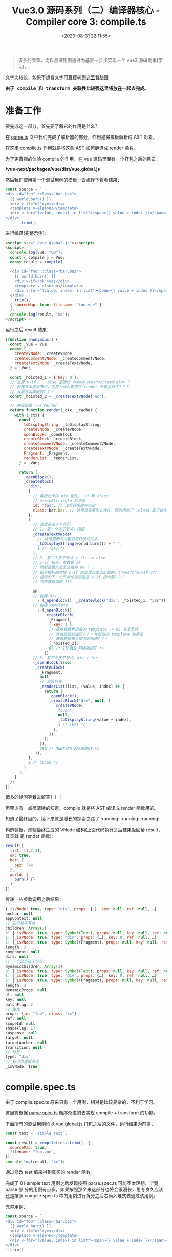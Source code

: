 #+TITLE: Vue3.0 源码系列（二）编译器核心 - Compiler core 3: compile.ts
#+DATE: <2020-08-31 22:11:55>
#+TAGS[]: vue, vue3, vuenext, compiler
#+CATEGORIES[]: vue
#+LANGUAGE: zh-cn
#+STARTUP: indent


#+begin_export html
<script>
window.g_need_fold = 1
</script>
#+end_export

#+begin_quote
该系列文章，均以测试用例通过为基准一步步实现一个 vue3 源码副本(学习)。
#+end_quote

@@html:<kbd>@@文字比较长，如果不想看文字可直接转到[[/vue/vue-mind-map-house/][这里]]看脑图@@html:</kbd>@@

@@html:<kbd>@@
*由于 compile 和 transform 关联性比较强这里将放在一起去完成。*
@@html:</kbd>@@

* 准备工作
要完成这一部分，首先要了解它的作用是什么？

在 [[/vue/vue3-source-code-compiler-core-parse_ts/][parse.ts]] 文中我们完成了解析器的部分，作用是将模板解析成 AST 对象。

在这里 compile.ts 作用就是将这些 AST 如何翻译成 render 函数。

为了更直观的体验 compile 的作用，在 vue 源码里面有一个打包之后的目录：

*/vue-next/packages/vue/dist/vue.global.js*

然后我们使用第一个测试用例的模板，去编译下看看结果：

#+begin_src js
  const source = `
  <div id="foo" :class="bar.baz">
    {{ world.burn() }}
    <div v-if="ok">yes</div>
    <template v-else>no</template>
    <div v-for="(value, index) in list"><span>{{ value + index }}</span></div>
  </div>
       `.trim(),
#+end_src

进行编译(完整示例)：

#+begin_src html
  <script src="./vue.global.js"></script>
  <script>
    console.log(Vue, "00");
    const { compile } = Vue;
    const result = compile(
    `
    <div id="foo" :class="bar.baz">
      {{ world.burn() }}
      <div v-if="ok">yes</div>
      <template v-else>no</template>
      <div v-for="(value, index) in list"><span>{{ value + index }}</span></div>
    </div>
    `.trim(),
    { sourceMap: true, filename: "foo.vue" }
    );
    console.log(result, "xx");
  </script>
#+end_src

运行之后 result 结果：

#+begin_src js
  (function anonymous() {
    const _Vue = Vue;
    const {
      createVNode: _createVNode,
      createCommentVNode: _createCommentVNode,
      createTextVNode: _createTextVNode,
    } = _Vue;

    const _hoisted_1 = { key: 0 };
    // 这里 v-if ... else 里面的 <template>no</template> ？
    // 创建文本虚拟节点，这里为什么直接在 render 外就执行了？？？
    // 又是怎么做到的？？？
    const _hoisted_2 = _createTextVNode("no");

    // 神级函数 >>> render
    return function render(_ctx, _cache) {
      with (_ctx) {
        const {
          toDisplayString: _toDisplayString,
          createVNode: _createVNode,
          openBlock: _openBlock,
          createBlock: _createBlock,
          createCommentVNode: _createCommentVNode,
          createTextVNode: _createTextVNode,
          Fragment: _Fragment,
          renderList: _renderList,
        } = _Vue;

        return (
          _openBlock(),
          _createBlock(
            "div",
            {
              // 解析出来的 div 属性， id 和 class
              // parseAttribute 的结果
              id: "foo", // 注意这里是字符串
              class: bar.baz, // 这里是变量形式存在，因为用到了 :class 属于指令解析
            },
            [
              // 这里是孩子节点们
              // 1. 第一个孩子节点，插值
              _createTextVNode(
                // 插值里面的内容调用转换成文本
                _toDisplayString(world.burn()) + " ",
                1 /* TEXT */
              ),
              // 2. 第二个孩子节点 v-if...v-else
              // v-if 指令，参数是 ok
              // 然后这里又是怎么做到 ok ? ... : ...
              // 指令解析的时候 v-if 的处理又是怎么做的，transform/vIf ???
              // 相邻的下一个节点检测是否是 v-if 指令簇？？？
              // 到底真相如何 ???

              ok
              // 创建 div
                ? (_openBlock(), _createBlock("div", _hoisted_1, "yes"))
              // 创建 template
                : (_openBlock(),
                   _createBlock(
                     _Fragment,
                     { key: 1 },
                     // 提前被解析出来的 template -> no 文本节点
                     // 难道是提前遍历？？？将所有的 template 如果是
                     // 静态的就先全部创建出来？？？
                     [_hoisted_2],
                     64 /* STABLE_FRAGMENT */
                   )),
              // 3. 第三个孩子节点，div v-for
              (_openBlock(true),
               _createBlock(
                 _Fragment,
                 null,
                 // 渲染列表
                 _renderList(list, (value, index) => {
                   return (
                     _openBlock(),
                     _createBlock("div", null, [
                       _createVNode(
                         "span",
                         null,
                         _toDisplayString(value + index),
                         1 /* TEXT */
                       ),
                     ])
                   );
                 }),
                 256 /* UNKEYED_FRAGMENT */
               )),
            ],
            2 /* CLASS */
          )
        );
      }
    };
  });
#+end_src

诸多的疑问等着去解答！！！

但至少有一点很清晰的知道，compile 就是将 AST 编译成 render 函数用的。

知道了最终目的，接下来就是漫长的探索之路了 :running: :running: :running:

构造数据，观察最终生成的 VNode 结构(上面代码执行之后结果返回给 result，其实就
是 render 函数):

#+begin_src js
  result({
    list: [1,2,3],
    ok: true,
    bar: {
      baz: 'xx'
    },
    world: {
      burn() {}
    }
  })
#+end_src

传递一些参数调用之后结果：

#+begin_src js
  {_isVNode: true, type: "div", props: {…}, key: null, ref: null, …}
  anchor: null
  appContext: null
  // 三个孩子节点
  children: Array(3)
  0: {_isVNode: true, type: Symbol(Text), props: null, key: null, ref: null, …}
  1: {_isVNode: true, type: "div", props: {…}, key: 0, ref: null, …}
  2: {_isVNode: true, type: Symbol(Fragment), props: null, key: null, ref: null, …}
  length: 3
  component: null
  dirs: null
  // 三个动态孩子节点
  dynamicChildren: Array(3)
  0: {_isVNode: true, type: Symbol(Text), props: null, key: null, ref: null, …}
  1: {_isVNode: true, type: "div", props: {…}, key: 0, ref: null, …}
  2: {_isVNode: true, type: Symbol(Fragment), props: null, key: null, ref: null, …}
  length: 3
  dynamicProps: null
  el: null
  key: null
  patchFlag: 2
  // 属性
  props: {id: "foo", class: "xx"}
  ref: null
  scopeId: null
  shapeFlag: 17
  suspense: null
  target: null
  targetAnchor: null
  transition: null
  // 标签
  type: "div"
  // 标识为虚拟节点
  _isVNode: true

#+end_src

* compile.spec.ts
由于 compile.spec.ts 原来只有一个用例，相对是比较复杂的，不利于学习。

这里将根据 [[/vue/vue3-source-code-compiler-core-parse_ts/#parse.spec.ts][parse.spec.ts]] 循序渐进的去实现 compile + transform 的功能。

下面所有的测试用例均以 vue.global.js 打包之后的文件，运行结果为前提：

#+begin_src js
  const test = `simple text`;

  const result = compile(test.trim(), {
    sourceMap: true,
    filename: "foo.vue",
  });
  console.log(result, "xx");
#+end_src

通过修改 test 值来得到真实的 render 函数。

完成了 01-simple text 用例之后发现按照 parse.spec.ts 可能不太理想，毕竟 parse 部
分的用例有点多，如果按照那个来这部分也将会很漫长，思考良久应该还是按照
compile.spec.ts 中的用例进行拆分之后右简入难式去通过该用例。

完整用例：

#+begin_src js
  const source = `
  <div id="foo" :class="bar.baz">
    {{ world.burn() }}
    <div v-if="ok">yes</div>
    <template v-else>no</template>
    <div v-for="(value, index) in list"><span>{{ value + index }}</span></div>
  </div>
  `.trim()
#+end_src

** 01-simple text
:PROPERTIES:
:COLUMNS:  %CUSTOM_ID[(Custom Id)]
:CUSTOM_ID: test-cc-01
:END:

compiled：
#+begin_src js
  (function anonymous(
  ) {

    return function render(_ctx, _cache) {
      with (_ctx) {
        return "simple text"
      }
    }
  })
#+end_src

也就是说 *"simple text"* 最后转变成的 render 函数如上所示。

我们的第一步就是如何来实现 compile 和 transform 能得到这样的结果，这将是该模块完
成第一步 🆙 🆙 🆙 🆙 🆙 🆙 🆙 🆙 🆙 🆙

parse 之后的 ast:
#+begin_src js
  {type: 0, children: Array(1), loc: {…}, helpers: Array(0), components: Array(0), …}
  cached: 0
  children: Array(1)
  0:
  content: "simple text"
  loc: {start: {…}, end: {…}, source: "simple text"}
  type: 2
  length: 1
  codegenNode: undefined
  components: []
  directives: []
  helpers: []
  hoists: []
  imports: []
  loc: {start: {…}, end: {…}, source: "simple text"}
  temps: 0
  type: 0
#+end_src


在完成 [[#transform-transformtext][transformText]] 之后，发现 result.code 是空的，还以为是这里面实现问题的，其
实是 [[#codegen-generate][generate]] 函数还没实现的原因。

所有需要支持的函数都完成之后：

#+begin_example
{ast: {…}, code: "function render(_ctx, _cache) {↵ with (_ctx) {↵  return "simple text"}}", map: ""}
  ast: {type: 0, children: Array(1), loc: {…}, helpers: Array(0), components: Array(0), …}
    code: "function render(_ctx, _cache) {↵ with (_ctx) {↵  return "simple text"}}"
    map: ""
#+end_example

会发现最终的 code 即我们想要的 render 函数，和用 vue.global.js 生成的一致。

如果需要将转成函数，这个需要用到 compileToFunction 这个不在我们这个讨论范围，其
实里面也很简单，直接调用 ~new Function(code)~ 就行了，来看下：

#+begin_src js
  import { baseCompile as compile } from "../compile.js";

  const source = `simple text`.trim();

  const result = compile(source, {
    sourceMap: true,
    filename: `foo.vue`,
  });
  const render = new Function(result.code);
  console.log(render, "compiled");
#+end_src

输出：
#+begin_example
ƒ anonymous(
) {
function render(_ctx, _cache) {
 with (_ctx) {
  return "simple text"}}
} "compiled"
#+end_example

然后会发现结果好像不太对，首先 render 会被一个匿名函数包起来，这个是没问题的，但
是貌似匿名函数没有结束的 *}* 这个我想问题肯定处在了 [[#codegen-generate][generate]] 里面。

其实是因为 [[#codegen-createcodgencontext][createCodgenContext]] 里面的 函数没有实现，另外这样是不对的，因为 ~new
Function(code)~ 会将 code 用一个匿名函数来包裹起来，因此想要得到 render 函数，必
须是以 return 形式返回，因此这里还有个遗漏的地方: [[#codegen-genfunctionpreamble][genFunctionPreamble]] 需要去实
现，这里面最后会 push 一个 return 到 code 开头。

更新后输出：
#+begin_src js
  ƒ anonymous(
  ) {

    return function render(_ctx, _cache) {
      with (_ctx) {
        return "simple text"
      }
    }
  }
#+end_src

在实现 genFunctionPreamble 之后，至此完成了一个得到 render 函数的完整过程。

下面将使用流程图方式进行回顾，分析整个过程。

[[/img/vue3/compiler-core/compiler-test-simple-text.png]]

** 02-pure interpolation 第一个孩子节点
:PROPERTIES:
:COLUMNS:  %CUSTOM_ID[(Custom Id)]
:CUSTOM_ID: test-cc-02
:END:

~{{ world.burn() }}~

测试：
#+begin_src js
  const test01 = `{{ world.burn() }}`;

  const result = compile(test01.trim(), {
    sourceMap: true,
    filename: "foo.vue",
  });
  console.log(result, "xx");
#+end_src

vue.global 结果：
#+begin_src js
  ƒ render(_ctx, _cache) {
    with (_ctx) {
      const { toDisplayString: _toDisplayString } = _Vue

      return _toDisplayString(world.burn())
    }
  }
#+end_src

[[#test-cc-01][01-simple text]] 阶段代码返回的结果:

#+begin_src js
  ƒ render(_ctx, _cache) {
    with (_ctx) {
      return  // 这里没任何东西
    }
  }
#+end_src

通过[[#test-cc-01][用例 01]] 大概的完成了一个比较完整的编译过程，要通过该用例应该只需要在这过程中增
加对插值的处理即可。

处理步骤(通过用例 01 总结出的步骤)：

[[#compile-basecompile][baseCompile]] -> [[/vue/vue3-source-code-compiler-core-parse_ts/#parse-baseparse][baseParse]] -> [[#compile-getbasetransformpreset][getBaseTransformPreset]] 得到 transform 函数 ->
[[#transform-transform][transform]] -> [[#codegen-generate][generate]]

1. [[/vue/vue3-source-code-compiler-core-parse_ts/#parse-baseparse][baseParse]] -> ast
2. [[#compile-getbasetransformpreset][getBaseTransformPreset]] -> 这里并没有什么 transformInterpolation，插值并没有
   对应的 transform 函数，而是直接在 generate 中结合 ~ast.helpers~ 处理。
3. [[#transform-transform][transform]] -> [[#transform-createtransformcontext][createTransformContext]] -> [[#transform-traversenode][traverseNode]] -> [[#transform-createrootcodegen][createRootCodegen]] -> ...

   这一步需要处理的应该只有 [[#transform-traversenode][traverseNode]] 需要修改，在 switch 里增加
   INTERPOLATION 分支，因为 [[#codegen-createrootcodegen][createRootCodegen]] 里面 root 如果只有一个孩子的情况
   下会和[[#test-cc-01][用例 01]] 一样直接赋值 ~context.codegenNode = root.children[0]~

4. [[#codegen-generate][generate]] -> [[#codegen-createcodegencontext][createCodegenContext]] -> [[#codegen-genfunctionpreamble][genFunctionPreamble]] 默认是 function 模
   式 -> push ~function render(_ctx, _cache) {~ -> push ~with (_ctx)~ -> ...
   -> [[#codegen-gennode][genNode(ast.codegenNode, context)]]

   这里需要修改的点应该只有 genNode 里面，也是增加 INTERPOLATION switch 分支，
   处理插值部分的代码。


有了上面的初步分析，这里可以比较明确的知道需要修改的点：

1. DONE  *traverseNode* 中增加 INTERPOLATION 分支
2. DONE  *genNode* 中增加 INTERPOLATION 分支
3. DONE  *genNode* 中增加 SIMPLE_EXPRESSION 分支处理插值内的表达式


+修正：事实上并没有 transformInterpolation+ :facepalm::facepalm::facepalm::facepalm:

修改完之后报错：
#+begin_example
transform.js:184 Uncaught TypeError: Cannot read property 'length' of undefined
    at traverseChildren (transform.js:184)
    at traverseNode (transform.js:119)
    at traverseChildren (transform.js:192)
    at traverseNode (transform.js:119)
    at transform (transform.js:133)
    at baseCompile (compile.js:37)
    at compile.html:12
#+end_example

根据报错定位到，在解析 root.children[0] 的时候经过 [[#transform-traversechildren][traverseChildren]] 里面时候的
parent.children 值为 undefined。

原因是 traverseNode 里面的 NodeTypes.INTERPOLATION 分支没有加 break 导致的，加上
之后：

#+begin_src js
  ƒ render(_ctx, _cache) {
    with (_ctx) {
      const { toDisplayString : _toDisplayString } = _Vue

      return
    }
  } "compiled"
#+end_src

和正确结果相比少了点东西 ~return _toDisplayString(world.burn())~

1. with 内的解构来源：

   #+begin_src js
     function generate() {
       // ...
       if (hasHelpers) {
         // 比如：插值处理时用到 TO_DISPLAY_STRING helper
         // 为了避免命名冲突，这里都需要将他们重命名

         // traverseNode 里面 context.help(helper)
         push(
           `const { ${ast.helpers
               .map((s) => `${helperNameMap[s]} : _${helperNameMap[s]}`)
               .join(", ")} } = _Vue`
         );

         push("\n");
         newline();
       }
       // ...
     }
   #+end_src

2. 缺少的 ~return _toDisplayString(world.burn())~

   - [[#codegen-generate][generate]] 中最后 push `return `

   - 执行 [[#codegen-gennode][genNode(ast.codgenNode, context)]] 处理缺少的部分

     #+begin_src js
       {type: 5, content: {…}, loc: {…}}
       content:
       content: "world.burn()"
       isConstant: false
       isStatic: false
       loc: {start: {…}, end: {…}, source: "world.burn()"}
       type: 4 // SIMPLE_EXPRESSION，第二步
       loc: {start: {…}, end: {…}, source: "{{ world.burn() }}"}
       type: 5 // INTERPOLATION，第一步
     #+end_src

     1) node 类型首先是 INTERPOLATION ，进入 [[#codegen-geniinterpolation][genInterpolation(node, context)]]

        #+begin_src js
          function genInterpolation(node, context) {
            const { push, helper, pure } = context;

            if (pure) push(PURE_ANNOTATION);

            // 这里从 helpers 里面取出 toDisplayString
            push(`${helper(TO_DISPLAY_STRING)}(`);

            // 这里生成 `world.burn()` SIMPLE_EXPRESSION 类型
            genNode(node.content, context);
            push(`)`);
          }
        #+end_src

     2) 取 node.content 调用 [[#codegen-gennode][genNode(node.content, context)]] 生成 `world.burn()`
        表达式。

        进入 ~switch node.type === NodeTypes.SIMPLE_EXPRESSION~ 分支，调用
        [[#codegen-genexpression][genExpression(node, context)]]

:sunflower: Perfect: 最后结果：

#+begin_src js
  ƒ render(_ctx, _cache) { // generate
    with (_ctx) { // useWithBlock
      const { toDisplayString : _toDisplayString } = _Vue // ast.helpers

      return _toDisplayString(world.burn()) // genNode -> genInterpolation -> genExpression
    }
  } // "compiled"
#+end_src

完整流程图：

[[/img/vue3/compiler-core/compiler-test-pure-interpolation.png]]

** 03-inerpolation in pure div
:PROPERTIES:
:COLUMNS:  %CUSTOM_ID[(Custom Id)]
:CUSTOM_ID: test-cc-03
:END:

test:
#+begin_src js
  const source = `<div>{{ world.burn() }}</div>`.trim();

  const result = compile(source, {
    sourceMap: true,
    filename: `foo.vue`,
  });
#+end_src

vue.global:
#+begin_src js
  (function anonymous(
  ) {
    const _Vue = Vue

    return function render(_ctx, _cache) {
      with (_ctx) {
        const { toDisplayString: _toDisplayString, createVNode: _createVNode, openBlock: _openBlock, createBlock: _createBlock } = _Vue

        return (_openBlock(), _createBlock("div", null, _toDisplayString(world.burn()), 1 /* TEXT */))
      }
    }
  })
#+end_src

先阶段的结果：
#+begin_src js
  ƒ render(_ctx, _cache) {
    with (_ctx) {
      return
    }
  } "compiled"
#+end_src

流程图：
[[/img/vue3/compiler-core/compiler-test-interpolation-in-div.svg]]

流程分析：

1. [[/vue/vue3-source-code-compiler-core-parse_ts/#parse-baseparse][baseParse(template, options)]] 解析出 ast
2. [[/vue/vue3-source-code-compiler-core-compile_ts/#transform-transform][transform(ast, ...)]] 递归遍历处理 root.children 生成各节点的 codegenNode

   1) [[/vue/vue3-source-code-compiler-core-compile_ts/#transform-traversenode][traverseNode(root, context)]] 核心函数，结合 traverseChildren 通过遍历+递归
      处理所有节点，收集对应的 transform* 函数，在结束递归之后回溯过程中执行这些
      transform* 来收集节点对应的 codegenNode

      - 遍历所有的 ~nodeTrasforms[]~ 来收集当前节点满足条件的 transform* 函数
        到 ~exitFns[]~ 中，比如： 这里的 ELEMENT 类型(~<div></div>~)会收集到
        [[/vue/vue3-source-code-compiler-core-compile_ts/#transform-transformelement][transformElement]] 和 [[/vue/vue3-source-code-compiler-core-compile_ts/#transform-transformtext][transformText]] 。
      - ~NodeTypes.ROOT~ 进入 [[/vue/vue3-source-code-compiler-core-compile_ts/#transform-traversechildren][traverseChildren(node, context)]] 继续处理
        ~root.children~ ，这里同时会记录每个节点的 *parent* 值，ROOT 类型收集 *transformText* 。
      - ~NodeTypes.ELEMENT~ 也会进入到 ~traverseChildren(node, context)~ 处理
        ~node.children~ ，赋值 *parent*, 收集 ~transformText~ 和 ~transformElement~ 。
      - ~NodeTypes.INTERPOLATION~ 对于插值节点，不会进入 ~traverseChildren~ 而是在
        switch 分支中调用 ~context.helper()~ 去更新 ~context.helpers~ 用来从 ~Vue~ 中
        解构出需要的函数。
   2) TODO [[#transform-hoiststatic][hoistStatic(root, context)]] 静态提升用的，针对静态节点提升到函数外面(这里暂
      时未深入，没用到)
   3) [[/vue/vue3-source-code-compiler-core-compile_ts/#transform-createrootcodegen][createRootCodegen(root, context)]] 生成 root.codegenNode ，有可能是来自第一
      个且唯一一个孩子节点，分为两个分支具体细节点击函数链接。

   经过 *transform* 处理之后的 ~ast~ 对象
   #+begin_src js
     { // 去掉不重要的部分
       "type":0, // ROOT 类型
       "children":[
         {
           "type":1, // ELEMENT 类型
           "tag":"div",
           "tagType":0, // Start
           "children":[
             {
               "type":5, // INTERPOLATION
               "content":{
                 "type":4, // SIMPLE_EXPRESSION
                 "isStatic":false,
                 "isConstant":false,
                 "content":"world.burn()",
               },
             }
           ],
           "codegenNode":{
             // 这里实际上是 root.children[0] 经过 transformElement 之后的结果
             // 变成了VNODE_CALL 在 codegen-generate 处理部分会用到
             "type":13, // VNODE_CALL
             "tag":""div"",
             "children":{
               "type":5, // INTERPOLATION
               "content":{
                 "type":4, // SIMPLE_EXPRESSION
                 "isStatic":false,
                 "isConstant":false,
                 "content":"world.burn()",
               },
             },
             "patchFlag":"1 /* TEXT */", // 这个目前不知道干啥的
             "isBlock":true, // 决定使用 openBlock/createBlock, 还是 createVNode
             "isForBlock":false,
           }
         }
       ],
       "codegenNode":{ // root 根节点的
         // 在 createRootCodegen 中有个处理是，如果root.children 有且只有一个
         // ELEMENT 类型的节点的时候，root.codegenNode 会被这个节点的 codegenNode
         // 覆盖，即root 使用它唯一的孩子节点的 codegenNode
         "type":13, // VNODE_CALL
         "tag":""div"",
         "children":{
           "type":5,
           "content":{
             "type":4,
             "isStatic":false,
             "isConstant":false,
             "content":"world.burn()",
           },
         },
         "patchFlag":"1 /* TEXT */",
         "isBlock":true,
         "isForBlock":false,
       },
     }
   #+end_src

3. [[/vue/vue3-source-code-compiler-core-compile_ts/#codegen_generate][generate(ast, ...)]] 生成代码片段 -> ~new Function(context.code)~

   1) [[/vue/vue3-source-code-compiler-core-compile_ts/#codegen-genfunctionpreamble][genFunctionPreamble(ast, context)]] 主要使用来检测环境从而导入 Vue 实例
      (如：~const _Vue = Vue~)，最后 render 函数的 ~`return `~ 也是这里生成的。
   2) [[/vue/vue3-source-code-compiler-core-compile_ts/#codegen-gennode][genNode(ast.codegenNode, context)]] 对每个 ast 节点结构进行处理，生成对应的
      Render 函数相关部件。
   3) [[eww:/vue/vue3-source-code-compiler-core-compile_ts/#headline-39][genVNodeCall(node, context)]] 生成节点的参数，调用函数之类的，如：
      ~openBlock()~ , ~createBlock(...)~ 及参数列表 ~createBlock(tag, props,
      children, patchFlag, ...)~ ，指令等部件。
   4) patchFlag 是在 [[/vue/vue3-source-code-compiler-core-compile_ts/#transform-transformelement][transformElement]] 里面处理值的。

      经过 *generate* 之后生成的 ~render~ 函数：

      #+begin_src js
        (function anonymous(
        ) {
          const _Vue = Vue

          return function render(_ctx, _cache) {
            with (_ctx) {
              const { toDisplayString: _toDisplayString, createVNode: _createVNode, openBlock: _openBlock, createBlock: _createBlock } = _Vue

              return (_openBlock(), _createBlock("div", null, _toDisplayString(world.burn()), 1 /* TEXT */))
            }
          }
        })
      #+end_src

      ~render({ world: { burn() { return `burn the world !` }}})~ 执行之后得到的
      VNode 节点：

      #+begin_src js
        {
          "_isVNode":true,
          "type":"div",
          "props":null,
          "key":null,
          "ref":null,
          "scopeId":null,
          "children":"burn the world !",
          "component":null,
          "suspense":null,
          "dirs":null,
          "transition":null,
          "el":null,
          "anchor":null,
          "target":null,
          "targetAnchor":null,
          "shapeFlag":9,
          "patchFlag":1,
          "dynamicProps":null,
          "dynamicChildren":[

          ],
          "appContext":null
        }
      #+end_src
** 04-interpolation in div with props
:PROPERTIES:
:COLUMNS:  %CUSTOM_ID[(Custom Id)]
:CUSTOM_ID: test-cc-04
:END:

code: ~`<div id="foo" :class="bar.baz">{{ world.burn() }}</div>`~

这个用例和 [[#test-cc-03][用例3]] 只有一个属性的差别，所以这里只要参考 test 03 来实现 div 属性的
解析和编译即可，所有流程和流程图可参考 03 来实现。

还是老方法，根据跟踪 vue.global debugger 过程来分析整个过程。
期待结果：
#+begin_src js
  (function anonymous(
  ) {
    const _Vue = Vue

    return function render(_ctx, _cache) {
      with (_ctx) {
        const { toDisplayString: _toDisplayString, createVNode: _createVNode, openBlock: _openBlock, createBlock: _createBlock } = _Vue

        return (_openBlock(), _createBlock("div", {
          id: "foo",
          class: bar.baz
        }, _toDisplayString(world.burn()), 3 /* TEXT, CLASS */))
      }
    }
  })
#+end_src

[[#transform-createstructuraldirectivetransform][createStructuralDirectiveTransform(name, fn)]] 如果存在属性，都会经过这个函数是因
为 ~if,else-if,else,for~ 的 transform 都是通过这个创建的，所以在经过
[[#transform-traversenode][traverseNode]] 中的 exitFns 收集过程中会执行到这里。

然后这个用例中并没有 v-if, v-for 类似的分支指令，所以这些 transform* 不会被收集
到。

~root.children[0]: div~ 收集 [[#transform-transformelement][transformElement]] ，ELEMENT 类型需要收集来解析出 codegenNode。

[[/img/vue3/compiler-core/compiler-test-interpolation-in-div-with-props.svg]]

流程图分析：这里和 [[#test-cc-03][03]] 对比多了两部分处理
1. transform 阶段的 *props 解析*

   这一阶段的处理发生在 transformElement 中对 props 属性的检测，一旦检测到有属性
   列表，需要经过 [[#transform-buildprops][buildProps]] 解析出新的属性对象:

   buildProps 之前的 props
   #+begin_src js
     props: Array(2)
     0: // 属性 id
     loc: {..., source: "id="foo""}
     name: "id"
     type: 6 // ATTRIBUTE
     value:
     content: "foo"
     loc: {..., source: ""foo""}
     type: 2 // TEXT
     1: // 属性 :class
     arg:
     content: "class"
     isConstant: true
     isStatic: true
     loc: {..., source: "class"}
     type: 4 // SIMPLE_EXPRESSION
     exp:
     content: "bar.baz"
     isConstant: false
     isStatic: false
     loc: {..., source: "bar.baz"}
     type: 4 // SIMPLE_EXPRESSION
     loc: {..., source: ":class="bar.baz""}
     modifiers: []
     name: "bind"
     type: 7 // DIRECTIVE
   #+end_src

   buildProps 解析之后：

   #+begin_src js
     Return value: Object
     directives: []
     dynamicPropNames: []
     patchFlag: 2 // CLASS
     props:
     properties: Array(2)
     0:
     key: {type: 4, isConstant: false, content: "id", isStatic: true}
     type: 16 // JS_ARRAY_EXPRESSION
     value: {type: 4, isConstant: false, content: "foo", isStatic: true}
     1:
     key: {type: 4, content: "class", isStatic: true, isConstant: true}}
     type: 16
     value: {type: 4, content: "bar.baz", isStatic: false, isConstant: false,
             type: 15 // JS_PROPERTY
   #+end_src

   这里面的处理分为两种类型： 1. *ATTRIBUTE<6>* 类型， 2. *DIRECTIVE<7>* 指令类型是
   分开处理的，普通属性调用 ~createObjectProperty(key, value)~ 构建新的对象，指
   令属性通过指令名称从 ~context.directiveTransforms~ 对象中取出对应的函数进行处
   理，比如 ~v-bind~ 对应函数 [[#transform-transformbind][transformBind(prop, node, context)]] 处理。

   比如： ~id="foo"~ 处理之后的
   #+begin_src js
     Return value: Object
     key: // 属性名
     content: "id"
     isConstant: false
     isStatic: true
     loc: {source: "id"}
     type: 4 // SIMPLE_EXPRESSION
     type: 16 // JS_PROPERTY
     value: // 属性值
     content: "foo"
     isConstant: false
     isStatic: true
     loc: {source: ""foo""}
     type: 4 // SIMPLE_EXPRESSION

     // 包含 key, type, value 三个属性值
   #+end_src

   比如： ~:class="bar.baz"~ 处理之后的

   #+begin_src js
     Return value: Object
     props: Array(1)
     0:
     key:
     content: "class"
     isConstant: true
     isStatic: true
     type: 4 // SIMPLE_EXPRESSION
     type: 16 // JS_ARRAY_EXPRESSION
     value:
     content: "bar.baz"
     isConstant: false
     isStatic: false
     type: 4

     // 包含 key, type, value，和普通属性类型不一样
     // 这里是 JS_ARRAY_EXPRESSION
   #+end_src

2. generate 阶段的 *props 解析*

   render 函数生成阶段， [[#ast-genvnodecall][genVNodeCall]] 解析 ~codegenNode~, 其中有一个
   [[#ast-gennodelist][genNodeList(nodes, ...)]] 这里的 nodes 是 ~[tag, props, children, patchFlag,
   ...]~ 该用例中相比[[#test-cc-03][用例03]] 这里的 props 不是 null ，所以在 ~genNodeList~ 中 ~i = 1~
   的时候会进入到 [[#ast-gennode][genNode(props, context)]] 去解析属性列表。

   进入之前 props 值：
   #+begin_src js
     loc: {source: "<div id="foo" :class="bar.baz">{{ world.burn() }}</div>"}
     properties: (2) [{…}, {…}] // 这里是 id, class 两个属性
     type: 15 // JS_OBJECT_EXPRESSION
   #+end_src

   类型为 *JS_OBJECT_EXPRESSION<15>* 在 ~genNode~ 里面会进入 [[#ast-genobjectexpression][genObjectExpression(node,
   context)]] 分支将属性解析成对象，如： ~{id: "foo", class: bar.baz}~ 。

   ~genObjectExpression~ 里面对属性的处理主要分两步，先调用
   [[#ast-genexpressionaspropertykey][genExpressionAsPropertyKey(node, context)]] 去处理属性名 key node，完成之后，再调
   用 [[#ast-gennode][genNode(value, context)]] 去处理值 value node(最后进入 [[#ast-genexpression][genExpression(node,
   context)]], 因为类型为 *SIMPLE_EXPRESSION<4>*)。

   最后得到 ~{id: "foo", class: bar.baz}~ 作为 ~createBlock('div', ...)~ 的第二个参数。

修改完之后运行结果：
#+begin_src js
  (function anonymous(
  ) {

    return function render(_ctx, _cache) {
      with (_ctx) {
        const { toDisplayString : _toDisplayString, createVNode : _createVNode, openBlock : _openBlock, createBlock : _createBlock } = _Vue

        return (_openBlock(), _createBlock("div", { id: "foo" }, _toDisplayString(world.burn()), 1 /* TEXT */))
      }
    }
  })
#+end_src

结果与正确结果又两点缺陷：
1. 属性漏掉了 ~class~
2. patchFlag 那里不对，正确应该是 ~3 /* TEXT, CLASS */~

没有报错能走通说明至少逻辑是通的出现上面两个问题原因，溯源起来也很清晰，因为我们
知道 props 在 transform 阶段是 [[#transform-transformelement][transformElement]] 里面，generate 阶段是在
[[#codegen-genobjectexpression][genObjectExpression()]] 中, 而 patchFlag 也是在 ~transformElement~ 处理的。

通过在 [[#codegen-genobjectexpression][genObjectExpression()]] for 循环中增加打印，显示 properties 中只有一个 id
属性，那么属性解析最后是在 [[#transform-buildprops][buildProps]] 里面的， bingo!!! 没有实现 [[#transform-transformbind][transformBind]] 。

那么修改点有二：
1. 在 compile.ts 的 [[#compile-getbasetransformpreset][getBaseTransformPreset]] 增加指令 transform 函数 [[#transform-transformbind][transformBind]]
2. 实现 ~transformBind~

修改之后：
#+begin_src js
  (function anonymous(
  ) {

    return function render(_ctx, _cache) {
      with (_ctx) {
        const { toDisplayString : _toDisplayString, createVNode : _createVNode, openBlock : _openBlock, createBlock : _createBlock } = _Vue

        return (_openBlock(), _createBlock("div", {
          id: "foo",
          class: bar.baz
        }, _toDisplayString(world.burn()), 3 /* TEXT, CLASS */))
      }
    }
  })
#+end_src

*** 扩展 1：增加 ~camel~ 修饰符

code: ~`<div id="foo" :class="bar.baz" :test-prop.camel="bar.bax">{{ world.burn() }}</div>`~

结果：
#+begin_src js
  (function anonymous(
  ) {

    return function render(_ctx, _cache) {
      with (_ctx) {
        const { toDisplayString : _toDisplayString, createVNode : _createVNode, openBlock : _openBlock, createBlock : _createBlock } = _Vue

        return (_openBlock(), _createBlock("div", {
          id: "foo",
          class: bar.baz,
          testName: bar.bax
        }, _toDisplayString(world.burn()), 3 /* TEXT, CLASS */))
      }
    }
  })
#+end_src

因为 transformBind 中有检测修饰符中是否包含 ~camel~ ，如果有则会进行驼峰转换，否
则不会转而是将 *test-prop* 用引号包起来： ~"test-prop"~ 。
*** 扩展 2：动态属性且有 ~camel~ 修饰符

code: ~`<div id="foo" :class="bar.baz" :[prop_name].camel="bar.bax">{{ world.burn() }}</div>`~

这个时候需要实现 transform.js 中 [[#transform-createtransformcontext][createTransformContext]] 中 ~context.helperString~

#+begin_src js
  helperString(name) {
    return `_${helperNameMap[context.helper(name)]}`;
  }
#+end_src

结果：
#+begin_src js
  (function anonymous(
  ) {

    return function render(_ctx, _cache) {
      with (_ctx) {
        const { toDisplayString : _toDisplayString, camelize : _camelize, createVNode : _createVNode, openBlock : _openBlock, createBlock : _createBlock } = _Vue

        return (_openBlock(), _createBlock("div", {
          id: "foo",
          class: bar.baz,
          [_camelize(prop_name)]: bar.bax
        }, _toDisplayString(world.burn()), 1 /* TEXT */))
      }
    }
  })
#+end_src

会发现这里多解构了个 ~_camelize~ 函数出来，通过函数调用方式去处理动态属性名。
** 05-interpolation, v-if, props
:PROPERTIES:
:COLUMNS:  %CUSTOM_ID[(Custom Id)]
:CUSTOM_ID: test-cc-05
:END:

#+begin_src js
  code = `
  <div id="foo" :class="bar.baz">
  {{ world.burn() }}
  <div v-if="ok">yes</div>
  </div>`
#+end_src

增加了 ~<div v-if="ok"></div>~

ast: 在经过 parse.ts 之后应该具备看到模板能够分析出 ast 结构能力。
#+begin_src js
  {
    type: 0, // ROOT
    children: [
      { // div#foo
        type: 1, // ELEMENT
        tag: 'div',
        tagType: 0, // Start
        props: [
          { // id
            type: 6, // ATTRIBUTE
            name: 'id',
            value: {
              type: 2, // TEXT
              content: 'foo'
            }
          },
          { // :class
            type: 7, // DIRECTIVE
            name: 'bind',
            arg: {
              type: 4, // SIMPLE_EXPRESSION
              content: 'class',
              isStatic: true, // 静态参数名
              isConstant: true
            }, // 参数名 class
            exp: {
              type: 4, // SIMPLE_EXPRESSION
              content: "bar.baz",
              isStatic: false,
              isConstant: false
            }, // 表达式 bar.baz
            modifiers: [], // 修饰符
          }
        ],
        children: [
          { // world.burn
            type: 5, // INTERPOLATION
            content: {
              content: "world.burn()",
              isStatic: false,
              isConstant: false,
              type: 4, // SIMPLE_EXPRESSION
            },
          },
          { // " " 空
            type: 2, // TEXT
            content: ' '
          },
          { // div v-if
            type: 1, // ELEMENT
            tag: 'div',
            tagType: 0, // Start
            children: [
              { // yes
                type: 2, // TEXT
                content: "yes"
              }
            ],
            props: [
              {
                type: 7, // DIRECTIVE
                name: 'if',
                exp: {
                  type: 4,
                  content: "ok",
                  isStatic: false,
                  isConstant: false
                },
                modifiers: []
              }
            ]
          }
        ]
      }, // div#foo
    ],
    codegenNode: undefined
  }
#+end_src

vue.global 结果：
#+begin_src js
  (function anonymous() {
    const _Vue = Vue;
    const {
      createVNode: _createVNode,
      createCommentVNode: _createCommentVNode,
      createTextVNode: _createTextVNode,
    } = _Vue;

    const _hoisted_1 = { key: 0 };

    return function render(_ctx, _cache) {
      with (_ctx) {
        const {
          toDisplayString: _toDisplayString,
          createVNode: _createVNode,
          openBlock: _openBlock,
          createBlock: _createBlock,
          createCommentVNode: _createCommentVNode,
          createTextVNode: _createTextVNode,
        } = _Vue;

        return (
          _openBlock(),
          _createBlock(
            "div",
            {
              id: "foo",
              class: bar.baz,
            },
            [
              _createTextVNode(
                _toDisplayString(world.burn()) + " ",
                1 /* TEXT */
              ),
              ok
                ? (_openBlock(), _createBlock("div", _hoisted_1, "yes"))
                : _createCommentVNode("v-if", true),
            ],
            2 /* CLASS */
          )
        );
      }
    };
  });
#+end_src

这里有几个不同点：

1. _createBlock 第三个参数 children 变成了数组，且使用了 _createTextVNode() 创建
   虚拟节点
2. 就是多了个新增的那个 ~div v-if~ 节点
3. patchFlag 的变化


先看下修改之前的结果：

#+begin_src js
  (function anonymous() {
    return function render(_ctx, _cache) {
      with (_ctx) {
        const {
          toDisplayString: _toDisplayString,
          createVNode: _createVNode,
          camelize: _camelize,
          createTextVNode: _createTextVNode,
          openBlock: _openBlock,
          createBlock: _createBlock,
        } = _Vue;

        return (
          _openBlock(),
          _createBlock(
            "div",
            {
              id: "foo",
              class: bar.baz,
              [_camelize(prop_name)]: bar.bax,
            },
            [, _createVNode("div", null, "yes")]
          )
        );
      }
    };
  });
#+end_src

差异点：

1. 没有 render 函数外的解构
2. 没有 render 函数外的 ~const _hoisted_1 = { key: 0 };~
3. 没有 ~_createCommentVNode~
4. children 里面的差值节点丢失了
5. div v-if 节点处理错误

先解决差值问题(第 4 点)，这里插值节点为什么会丢失？

补漏：
1. 实现 [[#transform-transformif][transformIf]]

   [[#transform-createstructuraldirectivetransform][createStructuralDirectiveTransform]] 创建指令(如：v-if, v-else 等)相关的
   transform 函数，注意这里的正则： ~/^(if|else|else-if)$/~

   由于指令是存在 ~node.props~ 属性里面的，这里会直接遍历所有的属性，找出满足条件
   ~type:DIRECTIVE~ 且 ~prop.name~ 匹配上面的正则的指令。
   
   因为这里要将所有的指令转成分支类型的结构。

   #+begin_src js
     {
       type: 9, // IF
       branches: [{
         children: [{ /* 这里保存了转换之前的 v-if 节点 */}]
         condition: {
           content: 'ok',
           // ...
           type: 4, // SIMPLE_EXPRESSION
         }
         // branch
         type: 10, // IF_BRANCH
       }]
     }
   #+end_src
   
   最后处理之后得到的 ifNode 包含所有分支 ~ifNode.branches~ ， branch 即当前要处
   理的分支交给返回的那个 transform 函数待递归完成之后取处理得到该分支节点的 ~codegenNode~
   
   然后经过递归之后，回溯过程中会执行返回的那个函数(*transform if*) 进入
   [[#transform-createcodegennodeforbranch][createCodegenNodeForBranch]] -> [[#transform-createchildrencodegennode][createChildrenCodegenNode]] ->
   ~createCallExpression~ 创建分支节点 codegen。

2. 实现 [[#transform-traversenode-stage3][traverseNode]] 中的 ~IF(9)~ 和 ~IF_BRANCH(10)~ 分支

3. 实现 [[#codegen-generate][generate]] 阶段的 if 节点处理

   修改 [[#codegen-gennode][genNode]] 增加 ~IF, IF_BRANCH, JS_CALL_EXPRESSION, JS_CONDITIONAL_EXPRESSION~ 分支。
   
   增加 [[#codegen-gencallexpression][genCallExpression]] 函数生成参数。
   
   增加 [[#codegen-genconditionalexpression][genConditionalExpression]] 函数生成 if 分支(如： ~ok ? ... : ...~)
   

在完成上述三个步骤之后输出结果：

#+begin_src js
    (function anonymous(
    ) {

      return function render(_ctx, _cache) {
        with (_ctx) {
          const { toDisplayString : _toDisplayString, createVNode : _createVNode, openBlock : _openBlock, createBlock : _createBlock, 
                  createCommentVNode : _createCommentVNode, createTextVNode : _createTextVNode } = _Vue

          return (_openBlock(), _createBlock("div", {
            id: "foo",
            class: bar.baz
          }, [
            _createTextVNode(_toDisplayString(world.burn()), 1 /* TEXT */),
            ok
              ? (_openBlock(), _createBlock("div", { key: 0 }, "yes"))
              : _createCommentVNode("v-if", true)
          ], 2 /* CLASS */))
        }
      }
    })
#+end_src

*** hoisted 支持

1. [[#codegen-genfunctionpreamble][genFunctionPreamble(ast, context)]] 中增加 [[#codegen-genhoists][genHoists(ast.hoists, context)]]
2. transform 阶段对 ~hoisted~ 处理([[https://github.com/vuejs/vue-next/blob/master/packages/compiler-core/src/transforms/hoistStatic.ts][transforms/hoistStatic.ts]] 的 ~walk()~ 函数，遍
   历所有孩子节点，找出节点 props 中所有属性名为 *key* 或 *ref* 的属性)
3. transform.js 的 context.hoist() 实现，修改 props 属性

   这里 vue.global.js 和 实际 vue transform.ts 中的代码有细微差别，但不影响整体
   流程，不知道为何？
* 函数列表
** compile.ts
*** baseCompile(template, options)
:PROPERTIES:
:COLUMNS:  %CUSTOM_ID[(Custom Id)]
:CUSTOM_ID: compile-basecompile
:END:

将 template 解析成 render 函数，重点步骤:

1. [[vue/vue3-source-code-compiler-core-parse_ts/][baseParse(template, options)]] 将字符串模板解析成 AST 对象。
2. [[#transform-transform][transform(ast, ...)]] 将 AST 进一步转换处理
3. 将转换后的 ast 调用 codegen 的 generate 方法生成 render 。

#+begin_src js
  export function baseCompile(template, options) {
    const isModuleMode = options.mode === "module";

    // ... 略去错误❎处理
    const prefixIdentifiers =
          !__BROWSER__ && (options.prefixIdentifiers === true || isModuleMode);

    // 1. baseParse 得到 AST 对象，两种情况：1. 未解析的模板，2. 以解析之后的 ast 对象
    const ast =
          typeof template === "string" ? baseParse(template, options) : template;

    // 2. 取出所有 node 和 directive 的 transforms
    const [nodeTransforms, directiveTransforms] = getBaseTransformPreset(
      prefixIdentifiers
    );

    // 3. 进行转换，调用 transform
    transform(ast, {
      // 合并选项
      ...options, // 调用 baseCompile 时候的第二个参数
      prefixIdentifiers, // 还不知道是干啥的???
      // 节点转换器合并，外部转换器优先，即使用者可自定义自己的转换器
      nodeTransforms: [...nodeTransforms, ...(options.nodeTransforms || {})],
      // 指令转换器，同上。
      directiveTransforms: [
        ...directiveTransforms,
        ...(options.directiveTransforms || {}),
      ],
    });

    // 4. 调用 generate 生成 render 函数的 codegen 并返回，这就是我们需要的组件渲
    // 染函数
    return generate(ast, {
      ...options,
      prefixIdentifiers,
    });
  }
#+end_src

这也是除了错误处理之后的完整的 baseCompile 函数实现。
*** getBaseTransformPreset(prefixIdentifiers: boolean)
:PROPERTIES:
:COLUMNS:  %CUSTOM_ID[(Custom Id)]
:CUSTOM_ID: compile-getbasetransformpreset
:END:

合并所有 transform，返回一个 ~TransformPreset~ 类型的数组

**** stage-2:
:PROPERTIES:
:COLUMNS:  %CUSTOM_ID[(Custom Id)]
:CUSTOM_ID: compile-getbasetransformpreset-stage-2
:END:

增加 transformBind 指令处理，处理 ~:class = "bar.baz"~ 的时候需要用到
#+begin_src js

  export function getBaseTransformPreset(prefixIdentifiers) {
    return [
      [
        // ... 省略其他，第一阶段我们应该只需要文本转换
        transformText,
        ...(!__BROWSER__ && prefixIdentifiers ? [transformExpression] : []),
        transformElement,
      ],
      {
        // ...省略指令
        bind: transformBind,
      },
    ];
  }
#+end_src
**** stage-1: [[#test-cc-01][01-simple text]]
:PROPERTIES:
:COLUMNS:  %CUSTOM_ID[(Custom Id)]
:CUSTOM_ID: compile-getbasetransformpreset-stage-1
:END:

第一阶段我们只需要文本转换，通过 [[#test-cc-01][用例一]] 即可，所以这里就只保留
[[transform-transformtext][transformText]] 就可以了，剩下的就是去实现它。

#+begin_src js
  export function getBaseTransformPreset(prefixIdentifiers) {
    return [
      [
        // ... 省略其他，第一阶段我们应该只需要文本转换
        transformText,
      ],
      {
        // ...省略指令
      },
    ];
  }
#+end_src

** tranform.ts
*** transformExpression(node, context)
:PROPERTIES:
:COLUMNS:  %CUSTOM_ID[(Custom Id)]
:CUSTOM_ID: transform-transformexpression
:END:
*** transformText(node, context)
:PROPERTIES:
:COLUMNS:  %CUSTOM_ID[(Custom Id)]
:CUSTOM_ID: transform-transformtext
:END:

该函数会返回一个用来转换文本节点类型(~NodeTransform~)的函数。

返回函数分析(~return () => { ... }~)，主要由三个 for 构成：

1. 第一个 for 嵌套第二个 for 构成双重循环，用来合并 node.children 里面相邻的文本
   节点

   第一个 For 里面使用的是 children.length 动态获取当前数组的长度，结合代码中的
   splice 和 j--。从而完成合并操作。

   #+begin_src js
     // 1. 原来的 child 被重写
     // 2. child, ` + `, next 合并到了新 child.children 里面
     currentContainer.children.push(` + `, next);
     // 删除被合并的文本节点
     children.splice(j, 1);
     j--; // -1 是因为上面删除了当前元素，for 循环过程中长度是动态获取的
   #+end_src

2. 第三个 for 遍历第一步之后的 children，对每个 child 进行重定义，类型改变成
   ~NodeTyeps.TEXT_CALL~ 类型，增加 codegenNode 属性。


代码完整版：
#+begin_src js

  export const transformText = (node, context) => {
    // 文本转换只能是下面四种类型
    const validTypes = [
      NodeTypes.ROOT,
      NodeTypes.ELEMENT,
      NodeTypes.FOR,
      NodeTypes.IF_BRANCH,
    ];

    // 合法类型检测
    if (validTypes.indexOf(node.type)) {
      // 返回一个可执行函数，记得在 transformNode 吗，这个返回的函数
      // 将会被它在 while 中 执行 掉。
      return () => {
        const children = node.children;

        let currentContainer = undefined;
        let hasText = false;

        // 双重循环，合并所有相邻的文本节点
        // 如：[text1, text2, element, text3, ele, text4, text5]
        // text1 和 text2 会合并到text1
        // text3 不会合并
        // text4 和 text5 会被合并
        for (let i = 0; i < children.length; i++) {
          const child = children[i];

          if (isText(child)) {
            // TODO 文本节点才进行解析
            hasText = true;
            // 合并相邻的文本节点， text1 + text2
            for (let j = i + 1; j < children.length; j++) {
              const next = children[j];
              // 下一个也是文本节点的时候，要将两者合并
              if (isText(next)) {
                if (!currentContainer) {
                  // 这里等于重写了 child 的引用，将自身 push 到了
                  // 新结构中的 children
                  currentContainer = children[i] = {
                    type: NodeTypes.COMPOUND_EXPRESSION,
                    loc: child.loc,
                    children: [child],
                  };
                }

                // 1. 原来的 child 被重写
                // 2. child, ` + `, next 合并到了新 child.children 里面
                currentContainer.children.push(` + `, next);
                // 删除被合并的文本节点
                children.splice(j, 1);
                j--; // -1 是因为上面删除了当前元素，for 循环过程中长度是动态获取的
              } else {
                currentContainer = undefined;
                break;
              }
            }
          }
        }

        // 集中不满足转换条件的情况
        if (
          // 1. 没有文本内容
          // 2. 只有一个孩子节点
          //   2.1 组件根节点
          //   2.2 <element> 元素节点
          !hasText ||
            (children.length === 1 &&
             (node.type === NodeTypes.ROOT ||
              (node.type === NodeTypes.ELEMENT &&
               node.tagType === ElementTypes.ELEMENT)))
        ) {
          return;
        }

        // 开始转换
        for (let i = 0; i < children.length; i++) {
          const chld = children[i];
          if (isText(child) || child.type === NodeTypes.COMPOUND_EXPRESSION) {
            const callArgs = [];

            // 非文本节点，直接 push 掉，这里 child.content !== ' ' 的原因在于
            // parseChildren 里面 while 循环最后有个remove whitespace 操作
            // 会将有效的空节点转成一个空格的字符串。
            // createTextVNode 默认是一个单空格
            if (child.type !== NodeTypes.TEXT || child.content !== " ") {
              callArgs.push(child);
            }

            // 非服务端渲染，且非文本节点
            if (!context.ssr && child.type !== NodeTypes.TEXT) {
              callArgs.push(
                // TODO 这个是干嘛的？？？
                `${PatchFlags.TEXT} /* ${PatchFlagNames[PatchFlags.TEXT]} */`
              );
            }

            children[i] = {
              type: NodeTypes.TEXT_CALL, // 文本函数
              content: child,
              loc: child.loc,
              codegenNode: createCallExpression(
                context.helper(CREATE_TEXT),
                callArgs
              ),
            };
          }
        }
      };
    }
  }
#+end_src

使用到的外面函数和属性：

1. CREATE_TEXT： 一个符号属性 ~export const CREATE_TEXT = Symbol(__DEV__ ? `createTextVNode` : ``);~
2. [[#ast-createcallexpression][createCallExpression(callee, args, loc)]] 返回 JS_CALL_EXPRESSION 类型对象。
3. PatchFlags 和 PatchFlagNames 一个名字映射
4. isText 文本节点类型(插值和 text)

   #+begin_src js
     export function isText(node) {
       // 插值或 text 均视为文本
       return node.type === NodeTypes.INTERPOLATION || node.type === NodeTypes.TEXT;
     }
   #+end_src


*对应的虚拟节点创建函数： createTextVNode*
*** transform(root, options)
:PROPERTIES:
:COLUMNS:  %CUSTOM_ID[(Custom Id)]
:CUSTOM_ID: transform-transform
:END:

调用的函数：
1. [[#transform-createtransformcontext][createTransformContext(root, options)]] 创建 transform 转换器类型的上下文对象
2. [[#transform-traversenode][traverseNode(root, context)]] 遍历所有节点
3. ssr 服务端渲染处理
4. 初始化 root 根节点上的一些属性

#+begin_src js

  export function transform(root, options) {
    const context = createTransformContext(root, options);

    traverseNode(root, context);

    if (options.hoistStatic) {
      hoistStatic(root, context);
    }

    // ... ssr 处理

    // root 属性合并，初始化
    root.helpers = [...context.helpers];
    root.components = [...context.components];
    root.directives = [...context.directives];
    root.imports = [...context.imports];
    root.hoists = context.hoists;
    root.temps = context.temps;
    root.cached = context.cached;
  }
#+end_src
*** transformElement(node, context)
:PROPERTIES:
:COLUMNS:  %CUSTOM_ID[(Custom Id)]
:CUSTOM_ID: transform-transformelement
:END:

**** stage-2
**** stage-1 [[#test-cc-03][03-inerpolation in pure div]]

#+begin_src js

  export const transformElement = (node, context) => {
    if (
      !(
        // 首先必须是 ELEMENT 类型
        (
          node.type === NodeTypes.ELEMENT &&
            // 然后是标签类型为 element 或者是 component 组件
          (node.tagType === ElementTypes.ELEMENT ||
           node.tagType === ElementTypes.COMPONENT)
        )
      )
    ) {
      return;
    }

    return function postTransformElement() {
      const { tag, props } = node;
      const isComponent = node.tagType === ElementTypes.COMPONENT;

      // 虚拟节点的 tag 类型，test-03 直接返回 `div`
      const vnodeTag = isComponent
            ? resolveComponentType(node, context)
            : `"${tag}"`;

      // 是不是动态组件
      const isDynamicComponent =
            typeof vnodeTag === "object" &&
            vnodeTag.callee === RESOLVE_DYNAMIC_COMPONENT;

      // TODO ... 声明一些变量
      let vnodeProps;
      let vnodeChildren;
      let vnodePatchFlag;
      let patchFlag = 0;
      let vnodeDynamicProps;
      let dynamicPropNames;
      let vnodeDirectives;

      // TODO shouldUseBlock
      let shouldUseBlock = false;

      if (props.length > 0) {
        // TODO
      }

      if (node.children.length > 0) {
        if (vnodeTag === KEEP_ALIVE) {
          // TODO KeepAlive
        }

        const shouldBuildAsSlots =
              isComponent &&
              // Teleport 并非真实的组件，且专用于运行时处理
              vnodeTag !== TELEPORT &&
              vnodeTag !== KEEP_ALIVE;

        // 这段 if...else if ...else 目的是得到 vnodeChildren
        if (shouldBuildAsSlots) {
          // TODO
        } else if (node.children.length === 1 && vnodeTag !== TELEPORT) {
          const child = node.children[0];
          const type = child.type;

          // 动态文本孩子节点检测
          const hasDynamicTextChild =
                type === NodeTypes.INTERPOLATION ||
                type === NodeTypes.COMPOUND_EXPRESSION;

          if (hasDynamicTextChild && !getStaticType(child)) {
            patchFlag |= PatchFlags.TEXT;
          }

          if (hasDynamicTextChild || type === NodeTypes.TEXT) {
            vnodeChildren = child;
          } else {
            vnodeChildren = node.children;
          }
        } else {
          vnodeChildren = node.children;
        }
      }

      // TODO patchFlag & dynamicPropNames

      node.codegenNode = createVNodeCall(
        context,
        vnodeTag,
        vnodeProps,
        vnodeChildren,
        vnodePatchFlag,
        vnodeDynamicProps,
        vnodeDirectives,
        !!shouldUseBlock,
        false /* isForBlack */,
        node.loc
      );
    };
  }
#+end_src

进入 [[/vue/vue3-source-code-compiler-core-ast_ts/#ast-createvnodecall][createVNodeCall]] 时的参数值：

[[http://qiniu.ii6g.com/img/20200911152142.png]]

这里会将一些需要用到的函数添加到 ~context.helpers:Set~ 中等待解构：

该用例中会有 ~CREATE_VNODE~ 被解构出来。

*** transformBind(prop, node, context)
:PROPERTIES:
:COLUMNS:  %CUSTOM_ID[(Custom Id)]
:CUSTOM_ID: transform-transformbind
:END:

指令也属于属性一种，所以它的处理源头是在 [[#transform-transformelement][transformElement]] 里面。

这里只不过是提供了 v-bind 处理方式。

#+begin_src js
  export const transformBind = (dir, node, context) => {
    const { exp, modifiers, loc } = dir;

    const arg = dir.arg;

    // TODO 错误处理

    if (modifiers.includes("camel")) {
      if (arg.type === NodeTypes.SIMPLE_EXPRESSION) {
        if (arg.isStatic) {
          // 横线 转驼峰式
          arg.content = camelize(arg.content);
        } else {
          arg.content = `${context.helperString(CAMELIZE)}(${arg.content})`;
        }
      } else {
        arg.children.unshift(`${context.helperString(CAMELIZE)}(`);
        arg.children.push(`)`);
      }
    }

    return {
      props: [
        createObjectProperty(arg, exp || createSimpleExpression("", true, loc)),
      ],
    };
  };

#+end_src
*** transformIf()
:PROPERTIES:
:COLUMNS: %CUSTOM_ID[(Custom Id)]
:CUSTOM_ID: transform-transformif
:END: 

这个函数是由一系列的操作之后才返回的一个函数，用来处理 ~/^(if|else|else-if)$/~
指令，生成对应分支节点的  ~codegenNode~ 。

#+begin_src js
  export const transformIf = createStructuralDirectiveTransform(
    /^(if|else|else-if)$/,
    (node, dir, context) => {
      return processIf(node, dir, context, (ifNode, branch, isRoot) => {
        // 能到这里说明 v-if 下所有的 child 都已经处理完毕，可以返回处理
        // codegenNode 的函数了
        return () => {
          console.log({ dir, isRoot });
          if (isRoot) {
            ifNode.codegenNode = createCodegenNodeForBranch(branch, 0, context);
          } else {
            // TODO
          }
        };
      });
    }
  );
#+end_src

*** createCodegenNodeForBranch(branch, index, context)
:PROPERTIES:
:COLUMNS: %CUSTOM_ID[(Custom Id)]
:CUSTOM_ID: transform-createcodegennodeforbranch
:END: 

**** stage-1 [[#test-cc-05][05-interpolation, v-if, props]]

#+begin_src js

  function createCodegenNodeForBranch(branch, index, context) {
    if (branch.condition) {
      return createConditionalExpression(
        branch.condition,
        createChildrenCodegenNode(branch, index, context),
        createCallExpression(context.helper(CREATE_COMMENT), [
          __DEV__ ? "v-if" : '""',
          "true",
        ])
      );
    } else {
      // TODO no condition
    }
  }
#+end_src
*** createChildrenCodegenNode(branch, index, context) 
:PROPERTIES:
:COLUMNS: %CUSTOM_ID[(Custom Id)]
:CUSTOM_ID: transform-createchildrencodegennode
:END: 

**** stage-1 [[#test-cc-05][05-interpolation, v-if, props]]

该阶段只完成一个孩子节点且是 ELEMENT 类型的时候处理，如果不是这种情况是需要用
fragment 将这些 children 包起来的。
#+begin_src js

  // 创建 v-if 分支的孩子节点，同时加上 key 属性
  function createChildrenCodegenNode(branch, index, context) {
    const { helper } = context;
    const keyProperty = createObjectProperty(
      `key`,
      createSimpleExpression(index + ``, false)
    );

    const { children } = branch;
    const firstChild = children[0];
    // 多个节点的情况下用 fragment 包起来
    const needFragmentWrapper =
          children.length !== 1 || firstChild.type !== NodeTypes.ELEMENT;

    if (needFragmentWrapper) {
      // TODO
    } else {
      // 只有一个孩子节点且是 ELEMENT
      const vnodeCall = firstChild.codegenNode;

      if (
        vnodeCall.type === NodeTypes.VNODE_CALL &&
          // 组件的 vnodes 总是被追踪且它的孩子们会被编译进
        // slots 因此没必要将它变成一个 block
        (firstChild.tagType !== ElementTypes.COMPONENT ||
         vnodeCall.tag === TELEPORT)
      ) {
        // TODO
        vnodeCall.isBlock = true;
        helper(OPEN_BLOCK);
        helper(CREATE_BLOCK);
      }

      injectProp(vnodeCall, keyProperty, context);
      return vnodeCall;
    }
  }
#+end_src
*** createTransformContext(root, options)
:PROPERTIES:
:COLUMNS:  %CUSTOM_ID[(Custom Id)]
:CUSTOM_ID: transform-createtransformcontext
:END:

单纯的构建和初始化 transform 转换器上下文对象。

**** stage-1: [[#test-cc-01][01 simple text]]

一些初始化的工作，并不需要具体实现什么，纯文本并没有用到。

#+begin_src js
  export function createTransformContext(
    root,
    {
      prefixIdentifiers = false,
      hoistStatic = false,
      cacheHandlers = false,
      nodeTransforms = [],
      directiveTransforms = {},
      transformHoist = null,
      isBuiltInComponent = NOOP,
      expressionPlugins = [],
      scopeId = null,
      ssr = false,
      onError = defaultOnError,
    }
  ) {
    const context = {
      // options
      prefixIdentifiers,
      hoistStatic,
      cacheHandlers,
      nodeTransforms,
      directiveTransforms,
      transformHoist,
      isBuiltInComponent,
      expressionPlugins,
      scopeId,
      ssr,
      onError,

      // state
      root,
      helpers: new Set(),
      components: new Set(),
      directives: new Set(),
      hoists: [],
      imports: new Set(),
      temps: 0,
      cached: 0,
      identifiers: {},
      scopes: {
        vFor: 0,
        vSlot: 0,
        vPre: 0,
        vOnce: 0,
      },
      parent: null,
      currentNode: root,
      childIndex: 0,

      // methods
      helper(name) {},
      helperString(name) {},
      replaceNode(node) {},
      removeNode(node) {},
      onNodeRemoved: () => {},
      addIdentifiers(exp) {},
      removeIdentifiers(exp) {},
      hoist(exp) {},
      cache(exp, isVNode = false) {},
    };

    function addId(id) {}

    function removeId(id) {}

    return context;
  }
#+end_src

**** stage-2: [[#test-cc-02][02 pure interpolation]] 插值节点的编译

#+begin_src js

  export function createTransformContext(
    root,
    { ... }
  ) {
    const context = {
      // ...
      helpers: new Set(),

      // ...

      // 新增 helper 实现
      helper(name) {
        context.helpers.add(name);
        return name;
      },

      // ...
    };

    function addId(id) {}

    function removeId(id) {}

    return context;
  }
#+end_src
*** createRootCodegen(root, context)
:PROPERTIES:
:COLUMNS:  %CUSTOM_ID[(Custom Id)]
:CUSTOM_ID: transform-createrootcodegen
:END:

创建 root 节点上的 codegenNode 值，这也是将来用来编译成 render 函数的源码字符串。

**** stage-1: [[#test-cc-01][01 simple text]]
#+begin_src js

  function createRootCodegen(root, context) {
    // TODO  helper
    const { children } = root;
    const child = children[0];

    if (children.length === 1) {
      // 只有一个孩子节点

      // 且孩子节点是一个元素 element 类型，将它放在一个代码块钟返回
      // 如： { code }
      if (isSingleElementRoot(root, child) && child.codegenNode) {
        // TODO
      } else {
        root.codegenNode = child;
      }
    } else if (children.length > 1) {
    } else {
      // 没有孩子节点， codegen 返回 null，看到没
      // 01 simple text 返回 null 问题找到根源了
    }
  }
#+end_src

实现完这个之后发现，generate 里面的 [[#codegen-gennode][genNode]] 还没实现，真实丢三落四~~~~。
*** createStructuralDirectiveTransform(name, fn)
:PROPERTIES:
:COLUMNS:  %CUSTOM_ID[(Custom Id)]
:CUSTOM_ID: transform-createstructuraldirectivetransform
:END:

#+begin_src js
  function createStructuralDirectiveTransform(name, fn) {
    const matches = isString(name) ? (n) => n === name : (n) => name.test(n);
    return (node, context) => {
      if (node.type === 1 /* ELEMENT */) {
        const { props } = node;
        // structural directive transforms are not concerned with slots
        // as they are handled separately in vSlot.ts
        if (node.tagType === 3 /* TEMPLATE */ && props.some(isVSlot)) {
          return;
        }
        const exitFns = [];
        for (let i = 0; i < props.length; i++) {
          const prop = props[i];
          if (prop.type === 7 /* DIRECTIVE */ && matches(prop.name)) {
            // structural directives are removed to avoid infinite recursion
            // also we remove them *before* applying so that it can further
            // traverse itself in case it moves the node around
            props.splice(i, 1);
            i--;
            const onExit = fn(node, prop, context);
            if (onExit) exitFns.push(onExit);
          }
        }
        return exitFns;
      }
    };
  }
#+end_src
*** traverseNode(node, context)
:PROPERTIES:
:COLUMNS:  %CUSTOM_ID[(Custom Id)]
:CUSTOM_ID: transform-traversenode
:END:

**** stage-1: [[#test-cc-01][01 simple text]] 省略 switch 里面的上线，因为这里只是纯文本不再 case 范围。
:PROPERTIES:
:COLUMNS:  %CUSTOM_ID[(Custom Id)]
:CUSTOM_ID: transform-traversenode-stage1
:END:

#+begin_src js

  export function traverseNode(node, context) {
    context.currentNode = node;

    const { nodeTransforms } = context;
    const exitFns = [];

    for (let i = 0; i < nodeTransforms.length; i++) {
      // 调用诸如  transformText 的函数
      const onExit = nodeTransforms[i](node, context);
      if (onExit) {
        const fns = Array.isArray(onExit) ? onExit : [onExit];
        exitFns.push(...fns);
      }

      if (!context.currentNode) {
        // 可能被移除了
        return;
      } else {
        // 节点可能被替换过，重新建立引用
        node = context.currentNode;
      }
    }

    switch (node.type) {
        // ... 省略
      case NodeTypes.ROOT:
        traverseChildren(node, context);
        break;
    }

    let i = exitFns.length;
    // 执行所有转换
    while (i--) {
      exitFns[i]();
    }
  }
#+end_src
**** stage-2: [[#test-cc-02][02 pure interpolation]] 插值节点的编译
:PROPERTIES:
:COLUMNS:  %CUSTOM_ID[(Custom Id)]
:CUSTOM_ID: transform-traversenode-stage2
:END:

增加 INTERPOLATION 类型节点分支处理。

#+begin_src js

  export function traverseNode(node, context) {
    // ...

    switch (node.type) {
        // ...

        // 新增：对插值类型节点处理
      case NodeTypes.INTERPOLATION:
        if (!context.ssr) {
          // 这个函数来自上下文处理中的 helper(name)
          context.helper(TO_DISPLAY_STRING);
        }
        break

        // ...
    }

    // ...
  }
#+end_src

修改之后代码：

#+begin_src js

  export function traverseNode(node, context) {
    context.currentNode = node;

    const { nodeTransforms } = context;
    const exitFns = [];

    for (let i = 0; i < nodeTransforms.length; i++) {
      // 调用诸如  transformText 的函数
      const onExit = nodeTransforms[i](node, context);
      if (onExit) {
        const fns = Array.isArray(onExit) ? onExit : [onExit];
        exitFns.push(...fns);
      }

      if (!context.currentNode) {
        // 可能被移除了
        return;
      } else {
        // 节点可能被替换过，重新建立引用
        node = context.currentNode;
      }
    }

    switch (node.type) {
        // ... 省略
      case NodeTypes.INTERPOLATION:
        if (!context.ssr) {
          // 这个函数来自上下文处理中的 helper(name)
          context.helper(TO_DISPLAY_STRING);
        }
        break;
      case NodeTypes.ROOT:
        traverseChildren(node, context);
        break;
    }

    let i = exitFns.length;
    // 执行所有转换
    while (i--) {
      exitFns[i]();
    }
  }
#+end_src
**** stage-3: [[#test-cc-05][05-interpolation, v-if, props]]
:PROPERTIES:
:COLUMNS: %CUSTOM_ID[(Custom Id)]
:CUSTOM_ID: transform-traversenode-stage3
:END: 

增加 IF 和 IF_BRANCH 分支处理：
#+begin_src js

  export function traverseNode(node, context) {
    context.currentNode = node;

    const { nodeTransforms } = context;
    const exitFns = [];

    for (let i = 0; i < nodeTransforms.length; i++) {
      // 调用诸如  transformText 的函数
      const onExit = nodeTransforms[i](node, context);
      if (onExit) {
        const fns = Array.isArray(onExit) ? onExit : [onExit];
        exitFns.push(...fns);
      }

      if (!context.currentNode) {
        // 可能被移除了
        return;
      } else {
        // 节点可能被替换过，重新建立引用
        node = context.currentNode;
      }
    }

    switch (node.type) {
      // ... 省略
      case NodeTypes.INTERPOLATION:
        if (!context.ssr) {
          // 这个函数来自上下文处理中的 helper(name)
          context.helper(TO_DISPLAY_STRING);
        }
        break;
      case NodeTypes.IF:
        for (let i = 0; i < node.branches.length; i++) {
          traverseNode(node.branches[i], context);
        }
        break;
      case NodeTypes.IF_BRANCH:
      case NodeTypes.ELEMENT:
      case NodeTypes.ROOT:
        traverseChildren(node, context);
        break;
    }

    let i = exitFns.length;
    // 执行所有转换
    while (i--) {
      exitFns[i]();
    }
  }
#+end_src
*** TODO createIfBranch(...)
:PROPERTIES:
:COLUMNS: %CUSTOM_ID[(Custom Id)]
:CUSTOM_ID: transform-createifbranch
:END: 
*** traverseChildren(parent, context)
:PROPERTIES:
:COLUMNS:  %CUSTOM_ID[(Custom Id)]
:CUSTOM_ID: transform-traversechildren
:END:

处理 node.children 孩子节点。

#+begin_src js

  export function traverseChildren(parent, context) {
    let i = 0;
    const nodeRemoved = () => {
      i--;
    };

    for (; i < parent.children.length; i++) {
      const child = parent.children[i];
      // 过略掉字符串，只处理 ast child
      if (typeof child === "string") continue;

      context.parent = parent;
      context.childIndex = i;
      context.onNodeRemoved = nodeRemoved;
      traverseNode(child, context);
    }
  }
#+end_src

1. 遍历所有 ast ，让每个节点持有自父级引用。
2. 遍历所有节点，进行 [[#transform-traversenode][traverseNode]]，解析出 codegenNode 值

*** buildProps(node, context, props = node.props, ssr = false)
:PROPERTIES:
:COLUMNS:  %CUSTOM_ID[(Custom Id)]
:CUSTOM_ID: transform-buildprops
:END:

**** stage-1 [[#test-cc-05][05-interpolation, v-if, props]]

#+begin_src js
  export function buildProps(node, context, props = node.props, ssr = false) {
    const { tag, loc: elementLoc } = node;
    const isComponent = node.tagType === ElementTypes.COMPONENT;

    let properties = [];
    // 保存合并之后的属性，前提是有重复属性，比如：
    // class,style 会合并成一个
    // v-on 的 handlers 会合并成数组
    const mergeArgs = [];
    const runtimeDirectives = [];

    let patchFlag = 0;
    let hasRef = false;
    let hasClassBinding = false;
    let hasStyleBinding = false;
    let hasHydrationEventBinding = false;
    let hasDynamicKeys = false;
    const dynamicPropNames = [];

    const analyzePatchFlag = ({ key, value }) => {
      if (key.type === NodeTypes.SIMPLE_EXPRESSION && key.isStatic) {
        const name = key.content;
        // TODO v-on

        if (
          value.type === NodeTypes.JS_CACHE_EXPRESSION ||
          ((value.type === NodeTypes.SIMPLE_EXPRESSION ||
            value.type === NodeTypes.COMPOUND_EXPRESSION) &&
            getStaticType(value) > 0)
        ) {
          // 如果 prop 是一个 cached handler 或者有一个常量值，就忽略
          return;
        }

        if (name === "ref") {
          hasRef = true;
        } else if (name === "class" && !isComponent) {
          hasClassBinding = true;
        } // TODO style, 动态属性名
      } else {
        hasDynamicKeys = true;
      }
    };

    for (let i = 0; i < props.length; i++) {
      // 静态属性
      const prop = props[i];
      if (prop.type === NodeTypes.ATTRIBUTE) {
        const { loc, name, value } = prop;
        // TODO hasRef

        // TODO skip <component :is="...">

        // 处理静态属性
        properties.push(
          createObjectProperty(
            createSimpleExpression(
              name,
              true,
              getInnerRange(loc, 0, name.length)
            ),
            createSimpleExpression(
              value ? value.content : "",
              true,
              value ? value.loc : loc
            )
          )
        );
      } else {
        // DIRECTIVE 指令处理

        // name 指令名, arg 指令参数，exp 指令表达式
        const { name, arg, exp, loc } = prop;
        const isBind = name === "bind";

        // TODO v-slot

        // TODO v-once

        // TODO v-is 或 :is + <component>

        // TODO isOn && ssr

        // TODO v-bind 和 v-on 没有参数情况

        // 取出对应的 transform 函数处理，比如：v-bind 对应 transformBind
        const directiveTransform = context.directiveTransforms[name];
        if (directiveTransform) {
          const { props, needRuntime } = directiveTransform(prop, node, context);

          !ssr && props.forEach(analyzePatchFlag);

          properties.push(...props);

          // TODO needRuntime
        } else {
          // TODO 没有内置 transform，表示该指令是用户自定义的
          // runtimeDirectives.push(prop)
        }
      }
    }

    let propsExpression = undefined;

    // TODO v-bind="object" 或 v-on="object"
    // 合并属性
    if (mergeArgs.length) {
      // TODO merge args
    } else if (properties.length) {
      propsExpression = createObjectExpression(
        dedupeProperties(properties),
        elementLoc
      );
    }

    // patchFlag 分析
    if (hasDynamicKeys) {
      // TODO
    } else {
      if (hasClassBinding) {
        patchFlag |= PatchFlags.CLASS;
      }

      // TODO 其他, style, 动态属性，hydration
    }

    // TODO need_patch

    return {
      props: propsExpression,
      directives: runtimeDirectives,
      patchFlag,
      dynamicPropNames,
    };
  }
#+end_src
*** hoistStatic(root, context)
:PROPERTIES:
:COLUMNS: %CUSTOM_ID[(Custom Id)]
:CUSTOM_ID: transform-hoiststatic
:END: 

#+begin_src js
  // 静态提升，将静态文本节点提升吗？？？
  export function hoistStatic(root, context) {
    walk(
      root.children,
      context,
      new Map(),
      isSingleElementRoot(root, root.children[0])
    );
  }
#+end_src
*** walk(children, context, resultCache, doNotHoistNode = false)
:PROPERTIES:
:COLUMNS: %CUSTOM_ID[(Custom Id)]
:CUSTOM_ID: transform-walk
:END: 

#+begin_src js

  function walk(children, context, resultCache, doNotHoistNode = false) {
    let hasHoistedNode = false;

    let hasRuntimeConstant = false;

    for (let i = 0; i < children.length; i++) {
      const child = children[i];

      if (
        child.type === NodeTypes.ELEMENT &&
        child.tagType === ElementTypes.ELEMENT
      ) {
        let staticType;

        if (
          !doNotHoistNode &&
          (staticType === getStaticType(child, resultCache)) > 0
        ) {
          if (staticType === StaticType.HAS_RUNTIME_CONSTANT) {
            hasRuntimeConstant = true;
          }

          // 整个树都是静态的
          child.codegenNode.patchFlag =
            PatchFlags.HOISTED + (__DEV__ ? ` /* HOISTED */` : ``);

          child.codegenNode = context.hoist(child.codegenNode);
          hasHoistedNode = true;
          continue;
        } else {
          // 节点包含动态孩子节点，但是它的属性可能符合 hoisting 条件
          const codegenNode = child.codegenNode;
          if (codegenNode.type === NodeTypes.VNODE_CALL) {
            const flag = getPatchFlag(codegenNode);
            if (
              (!flag ||
                flag === PatchFlags.NEED_PATCH ||
                flag === PatchFlags.TEXT) &&
              !hasDynamicKeyOrRef(child) &&
              !hasCachedProps(child)
            ) {
              const props = getNodeProps(child);
              if (props) {
                codegenNode.props = context.hoist(props);
              }
            }
          }
        }
      } else if (child.type === NodeTypes.TEXT_CALL) {
        const staticType = getStaticType(child.content, resultCache);
        if (staticType > 0) {
          if (staticType === StaticType.HAS_RUNTIME_CONSTANT) {
            hasRuntimeConstant = true;
          }

          child.codegenNode = context.hoist(child.codegenNode);
          hasHoistedNode = true;
        }
      }

      // 递归孩子节点
      if (child.type === NodeTypes.ELEMENT) {
        walk(child.children, context, resultCache);
      } else if (child.type === NodeTypes.FOR) {
        // 不提升 v-for 单孩子节点因为它会变成一个 block
        walk(child.children, context, resultCache, child.children.length === 1);
      } else if (child.type === NodeTypes.IF) {
        for (let i = 0; i < child.branches.length; i++) {
          const branchChildren = child.branches[i].children;
          // 不提升 v-if 单孩子节点因为它会变成一个 block
          walk(branchChildren, context, resultCache, branchChildren.length === 1);
        }
      }
    }

    if (!hasRuntimeConstant && hasHoistedNode && context.transformHoist) {
      context.transformHoist(children, context);
    }
  }
#+end_src
** codegen.ts
*** createCodgenContext(ast, context)
:PROPERTIES:
:COLUMNS:  %CUSTOM_ID[(Custom Id)]
:CUSTOM_ID: codegen-createcodegencontext
:END:
**** stage-1: [[#test-cc-01][01 simple text]]

#+begin_src js

  // 构建 condegen 上下文对象
  function createCodegenContext(
    ast,
    {
      mode = "function",
      prefixIdentifiers = mode === "module",
      sourceMap = false,
      filename = `template.vue.html`,
      scopeId = null,
      optimizeBindings = false,
      runtimeGlobalName = `Vue`,
      runtimeModuleName = `vue`,
      ssr = false,
    }
  ) {
    const context = {
      mode,
      prefixIdentifiers,
      sourceMap,
      filename,
      scopeId,
      optimizeBindings,
      runtimeGlobalName,
      runtimeModuleName,
      ssr,
      source: ast.loc.source,
      code: ``,
      column: 1,
      line: 1,
      offset: 0,
      indentLevel: 0,
      pure: false,
      map: undefined,
      helper(key) {},
      push(code, node) {
        context.code += code;
        // TODO 非浏览器环境处理，node 环境
      },
      indent() {
        // 新行缩进
        newline(++context.indentLevel);
      },
      deindent(withoutNewLine = false) {
        if (withoutNewLine) {
          --context.indentLevel;
        } else {
          newline(--context.indentLevel);
        }
      },
      newline() {
        newline(context.indentLevel);
      },
    };

    function newline(n) {
      context.push("\n" + ` `.repeat(n));
    }

    function addMapping(loc, name) {}

    return context;
  }
#+end_src
*** generate()
:PROPERTIES:
:COLUMNS:  %CUSTOM_ID[(Custom Id)]
:CUSTOM_ID: codegen_generate
:END:

generate 函数雏形：

#+begin_src js
  export function generate(ast, options) {
    return {
      ast,
      code: "",
      map: "",
    };
  }

#+end_src

函数的目的是：通过 ast 来生成 code，这个 code 将来会被 compileToFunction 调用 ~new
Function(code)~ 生成 render 函数的。

**** stage-1: [[#test-cc-01][01 simple text]]
:PROPERTIES:
:COLUMNS:  %CUSTOM_ID[(Custom Id)]
:CUSTOM_ID: codegen-generate-stage1
:END:

#+begin_src js

  export function generate(ast, options = {}) {
    const context = createCodegenContext(ast, options);
    const {
      mode,
      push,
      prefixIdentifiers,
      indent,
      deindent,
      newline,
      scopeId,
      ssr,
    } = context;

    const hasHelpers = ast.helpers.length > 0;
    const useWithBlock = !prefixIdentifiers && mode !== "module";
    const genScopeId = !__BROWSER__ && scopeId != null && mode === "module";

    // TODO preambles
    if (!__BROWSER__ && mode === "module") {
      // TODO genModulePreamble(ast, context, genScopeId)
    } else {
      genFunctionPreamble(ast, context);
    }

    if (genScopeId && !ssr) {
      push(`const render = ${PURE_ANNOTATION}_withId(`);
    }

    if (!ssr) {
      // 函数声明
      push(`function render(_ctx, _cache) {`);
    } else {
      // TODO ssr render
    }

    indent();

    if (useWithBlock) {
      // use with(_ctx) { ...}
      push(`with (_ctx) {`);
      indent();

      // TODO hasHelpers
    }

    // TODO ast.components 组件处理

    // TODO ast.directives 指令处理

    // TODO ast.temps 临时变量处理

    // TODO 换行

    if (!ssr) {
      push(`return `);
    }

    // 生成代码片段
    if (ast.codegenNode) {
      genNode(ast.codegenNode, context);
    } else {
      push(`null`);
    }

    if (useWithBlock) {
      deindent();
      push(`}`);
    }

    deindent();
    push(`}`);

    if (genScopeId && !ssr) {
      push(`)`);
    }

    return {
      ast,
      code: context.code,
      map: "",
    };
  }
#+end_src

代码中只包含文本解析需要的内容。但是结果显示：

#+begin_example
ast: {type: 0, children: Array(1), loc: {…}, helpers: Array(0), components: Array(0), …}
  code: "function render(_ctx, _cache) {↵ with (_ctx) {↵  return null}}"
  map: ""
#+end_example

即： ~ast.codegenNode~ 是空值，最后并没有 执行 ~genNode(ast.codgenNode, context)~
。

因此问题还在 [[#transform-transformtext][transformText]] 里面，但是纯文本会直接在第一个 for 后的 if 判断中直接
~return~ 了，那么问题出在哪？？？

进过往上追溯，发现在 traverseNode 实现中有一部分 switch 代码被我们省略，而里面就
有个 case 是文本节点会走到的，即： ~NodeTypes.ROOT~ 因为这个用例文本是直接挂在根
节点下面的，那么就得实现 [[#transform-traversechildren][traverseChildren]] 了。

然后，实现完 traverseChildren 之后并没解决问题，因为这里面根本没有处理赋值
codgenNode 的操作。

那么只能用最笨拙的方法了，直接搜索 ~codegen*~ 然后又发现新大陆(transform 里面有
个 [[#transform-createrootcodegen][createRootCodgen(...)]] 并没有实现)， :runner: go ->

**** stage-2: [[#test-cc-02][02 pure interpolation]]
:PROPERTIES:
:COLUMNS:  %CUSTOM_ID[(Custom Id)]
:CUSTOM_ID: codegen-generate-stage2
:END:

这里新增了 ~push ast.helpers.map(...)~ 处理，比如 traverseNode stage-2 中新增的
INTERPOLATION 分支中的处理是 ~context.helper(TO_DISPLAY_STRING)~ 就是给上下文的
helpers 增加了 ~Symbol('toDisplayString')~ 。

#+begin_src js

  export function generate(ast, options = {}) {
    // ...

    const hasHelpers = ast.helpers.length > 0;

    // ...

    if (useWithBlock) {
      // use with(_ctx) { ...}
      push(`with (_ctx) {`);
      indent();

      // 新增： hasHelpers
      if (hasHelpers) {
        // 比如：插值处理时用到 TO_DISPLAY_STRING helper
        // 为了避免命名冲突，这里都需要将他们重命名

        push(
          `const { ${ast.helpers
            .map((s) => `${helperNameMap[s]} : _${helperNameMap[s]}`)
            .join(", ")} } = _Vue`
        );

        push("\n");
        newline();
      }
    }

    // ...
  }
#+end_src

正好在这里会检测 ~context.helpers~ 进行相应的处理。

[[#transform-traversenode][traverseNode]] 的 switch 中插值 INTERPOLATION 分支处理中增加了一个
TO_DISPLAY_STRING 符号类型值到 ~context.helpers: Set~ 中，这其实就是个 ~_Vue~
实例中的一个函数名称，在这里会遍历 ~context.helpers~ 将需要用到的函数从实例中解
构出来。

*** genNode(node, context)
:PROPERTIES:
:COLUMNS:  %CUSTOM_ID[(Custom Id)]
:CUSTOM_ID: codegen-gennode
:END:

**** stage-3: [[#test-cc-04][04-interpolation in div with props]]
:PROPERTIES:
:COLUMNS:  %CUSTOM_ID[(Custom Id)]
:CUSTOM_ID: codegen-gennode-stage3
:END:

这个用例中需要解析 ~props[{ id }, { class }]~ 这两个属性经过 buildProps 处理之后
会变成一个对象结构：

~{ type: 15 /* JS_OBJECT_EXPRESSION */, properties: [{id}, {class}], ...}~

#+begin_src js
  0:
  key: {type: 4 /*SIMPLE_EXPRESSION*/, loc: {…}, isConstant: false, content: "id", isStatic: true}
  type: 16 // JS_PROPERTY
  value: {type: 4, loc: {…}, isConstant: false, content: "foo", isStatic: true}
  1:
  key: {type: 4, content: "class", isStatic: true, isConstant: true, loc: {…}}
  type: 16 // JS_PROPERTY
  value: {type: 4, content: "bar.baz", isStatic: false, isConstant: false, loc: {…}}
#+end_src

所以这里首先需要增加一个 ~JS_OBJECT_EXPRESSION~ 分支处理这两个属性，解析成属性对
象传递给 ~_createBlock('div', props, ...)~


#+begin_src js

  function genNode(node, context) {
    if (typeof node === "string") {
      context.push(node);
      return;
    }

    // TODO is symbol

    switch (node.type) {
        // ... 省略
      case NodeTypes.ELEMENT:
        genNode(node.codegenNode, context);
        break;
      case NodeTypes.TEXT:
        genText(node, context);
        break;
      case NodeTypes.SIMPLE_EXPRESSION:
        // 如：插值内容，属性值
        genExpression(node, context);
        break;
      case NodeTypes.INTERPOLATION:
        console.log(node, "interpolation");
        genInterpolation(node, context);
        break;
      case NodeTypes.VNODE_CALL:
        genVNodeCall(node, context);
        break;
      case NodeTypes.JS_OBJECT_EXPRESSION: // 新增属性 properties处理
        genObjectExpression(node, context);
        break;
    }
#+end_src

**** stage-2: [[#test-cc-02][02 pure interpolation]]
:PROPERTIES:
:COLUMNS:  %CUSTOM_ID[(Custom Id)]
:CUSTOM_ID: codegen-gennode-stage2
:END:

这个阶段需要支持插值的解析，而插值在 ast 中数据结构为：

#+begin_src json
  {
    "type":5, // INTERPOLATION
    "content":{
      "type":4, // SIMPLE_EXPRESSION
      "isStatic":false,
      "isConstant":false,
      "content":"world.burn()",
      "loc":{
        // ... ,
        "source":"world.burn()"
      }
    },
    "loc":{
      // ...,
      "source":"{{ world.burn() }}"
    }
  }
#+end_src

这里需要经过两次递归调用 genNode 分别去解析 ~type=5 // INTERPOLATION~ 和 ~type=4
// SIMPLE_EXPRESSION~ 两种类型，且前后形同父子关系。

那么就有：

#+begin_src js
  function genNode(node, context) {
    if (typeof node === "string") {
      context.push(node);
      return;
    }

    // TODO is symbol

    switch (node.type) {
        // ... 省略
      case NodeTypes.TEXT:
        genText(node, context);
        break;
      case NodeTypes.SIMPLE_EXPRESSION:
        // 如：插值内容，属性值
        genExpression(node, context);
        break;
      case NodeTypes.INTERPOLATION:
        console.log(node, "interpolation");
        genInterpolation(node, context);
        break;
    }
  }
#+end_src

1. 先经过 INTERPOLATION 分支调用 [[#codegen-geninterpolation][genInterpolation(node, context)]] 去解析插值节点
**** stage-1: [[#test-cc-01][01 simple text]]
:PROPERTIES:
:COLUMNS:  %CUSTOM_ID[(Custom Id)]
:CUSTOM_ID: codegen-gennode-stage1
:END:

这里我们只处理文本节点的情况：
#+begin_src js

  function genNode(node, context) {
    if (typeof node === "string") {
      context.push(node);
      return;
    }

    // TODO is symbol

    switch (node.type) {
        // ... 省略
      case NodeTypes.TEXT:
        genText(node, context);
        break;
    }
  }
#+end_src

然后就是实现 case 的 [[#codegen-gentext][genText(node, context)]]

*** genNodeList(nodes, context, multilines=false, comma=true)
:PROPERTIES:
:COLUMNS:  %CUSTOM_ID[(Custom Id)]
:CUSTOM_ID: codegen-gennodelist
:END:

生成 _createBlock(tag, props, children, ...) 函数的参数列表。

#+begin_src js

  function genNodeList(nodes, context, multilines = false, comma = true) {
    const { push, newline } = context;
    for (let i = 0; i < nodes.length; i++) {
      const node = nodes[i];
      if (typeof node === "string") {
        push(node);
      } else if (Array.isArray(node)) {
        genNodeListAsArray(node, context);
      } else {
        // nodes[1], props 进入这里处理
        genNode(node, context);
      }

      if (i < nodes.length - 1) {
        if (multilines) {
          comma && push(",");
          newline();
        } else {
          comma && push(", ");
        }
      }
    }
  }
#+end_src
*** genNodeListAsArray(nodes, context)
:PROPERTIES:
:COLUMNS:  %CUSTOM_ID[(Custom Id)]
:CUSTOM_ID: codegen-gennodelistasarray
:END:

将参数列表转成数组， ~nodes: [tag, props, chldren, ...]~ -> ~['div', {}, ...}]~

#+begin_src js

  // 将参数们变成数组
  function genNodeListAsArray(nodes, context) {
    const multilines =
          nodes.length > 3 ||
          ((!__BROWSER__ || __DEV__) &&
           nodes.some((n) => Array.isArray(n) || !isText(n)));

    context.push(`[`);
    multilines && context.indent();
    genNodeList(nodes, context, multilines);
    multilines && context.deindent();
    context.push(`]`);
  }
#+end_src

*** genNullableArgs(args)
:PROPERTIES:
:COLUMNS:  %CUSTOM_ID[(Custom Id)]
:CUSTOM_ID: codegen-gennullableargs
:END:

过滤掉参数列表尾部值为 *假值* 的参数。

#+begin_src js

  // 过滤尾部 nullable 的值
  function genNullableArgs(args) {
    let i = args.length;
    while (i--) {
      if (args[i] != null) break;
    }

    // 中间的 nullable 值 转成 null
    return args.slice(0, i + 1).map((arg) => arg || `null`);
  }
#+end_src

*** genObjectExpression(node, context)
:PROPERTIES:
:COLUMNS:  %CUSTOM_ID[(Custom Id)]
:CUSTOM_ID: codegen-genobjectexpression
:END:

1. 空属性列表，返回 ~{}~
2. 先 [[#codegen-genexpressionaspropertykey][genExpressionAsPropertyKey(node, context)]] 解析属性名

#+begin_src js
  // 生成对象表达式，用来处理 properties
  function genObjectExpression(node, context) {
    const { push, indent, deindent, newline } = context;
    const { properties } = node;
    if (!properties.length) {
      push(`{}`, node);
      return;
    }

    const multilines =
          properties.length > 1 ||
          ((!__BROWSER__ || __DEV__) &&
           properties.some((p) => p.value.type !== NodeTypes.SIMPLE_EXPRESSION));

    push(multilines ? `{` : `{ `);
    multilines && indent();
    for (let i = 0; i < properties.length; i++) {
      const { key, value } = properties[i];
      // key 处理，属性名
      genExpressionAsPropertyKey(key, context);
      push(`: `);
      // value 处理，属性值，如果是静态的字符串化，如果是动态的直接变量方式
      // 如： id="foo" -> id: "foo"
      // 如： :class="bar.baz" -> class: bar.baz
      // 这里 bar 是对象，baz 是 bar对象的属性
      genNode(value, context);
      if (i < properties.length - 1) {
        push(`,`);
        newline();
      }
    }
    multilines && deindent();
    push(multilines ? `}` : ` }`);
  }
#+end_src
*** genExpressionAsPropertyKey(node, context)
:PROPERTIES:
:COLUMNS:  %CUSTOM_ID[(Custom Id)]
:CUSTOM_ID: codegen-genexpressionaspropertykey
:END:

生成对象属性名：

1. 属性名由组合表达式动态生成，如： ~{ [prefix + '_' + name]: 'value' }~
2. 静态属性，又分标准标识符和非标准的(需要用引号包起来的)，如： ~{ foo: 'value'
   }~ 或 ~{ '23adf34': 'value' }~
3. 简单的动态属性，如： ~{ [foo]: 'value' }~

#+begin_src js

  function genExpressionAsPropertyKey(node, context) {
    const { push } = context;
    if (node.type === NodeTypes.COMPOUND_EXPRESSION) {
      push(`[`);
      genCompoundExpression(node, context);
      push(`]`);
    } else if (node.isStatic) {
      // 静态属性
      const text = isSimpleIdentifier(node.content)
            ? node.content
            : JSON.stringify(node.content);

      push(text, node);
    } else {
      // 动态属性
      push(`[${node.content}]`, node);
    }
  }
#+end_src
*** genCompoundExpression(node, context)
:PROPERTIES:
:COLUMNS:  %CUSTOM_ID[(Custom Id)]
:CUSTOM_ID: codegen-gencompoundexpression
:END:

#+begin_src js
  function genCompoundExpression(node, context) {
    for (let i = 0; i < node.children.length; i++) {
      const child = node.children[i];
      if (typeof child === "string") {
        context.push(child);
      } else {
        genNode(child, context);
      }
    }
  }
#+end_src
*** genText(node, context)
:PROPERTIES:
:COLUMNS:  %CUSTOM_ID[(Custom Id)]
:CUSTOM_ID: codegen-gentext
:END:

这里没什么阶段性的，就是一句很简单的字符串化文本节点内容。

#+begin_src js
  function genText(node, context) {
    // 文本直接字符串化
    context.push(JSON.stringify(node.content), node);
  }

#+end_src

*** genFunctionPreamble(ast, context)
:PROPERTIES:
:COLUMNS:  %CUSTOM_ID[(Custom Id)]
:CUSTOM_ID: codegen-genfunctionpreamble
:END:

1. 生成 ~const _Vue = Vue~
2. 一些函数的全局提升解构，如： ~const { createVNode: _createVnode } = _Vue~
3. 一些静态属性提升，如： ~const _hoisted_1 = {key: 0}~

#+begin_src js

  function genFunctionPreamble(ast, context) {
    const {
      push,
      newline,
      ssr,
      runtimeGlobalName,
      runtimeModuleName,
      prefixIdentifiers,
    } = context;

    // TODO ...
    const VueBinding =
      !__BROWSER__ && ssr
        ? `require(${JSON.striingify(runtimeModuleName)})`
        : runtimeGlobalName;

    const aliasHelper = (s) => `${helperNameMap[s]}: _${helperNameMap[s]}`;

    if (ast.helpers.length > 0) {
      if (!__BROWSER__ && prefixIdentifiers) {
        push(
          `const { ${ast.helpers.map(aliasHelper).join(", ")} } = ${VueBinding}\n`
        );
      } else {
        // with 模式，重命名 Vue 避免冲突
        push(`const _Vue = ${VueBinding}\n`);

        if (ast.hoists.length) {
          const staticHelpers = [
            CREATE_VNODE,
            CREATE_COMMENT,
            CREATE_TEXT,
            CREATE_STATIC,
          ]
            .filter((helper) => ast.helpers.includes(helper))
            .map(aliasHelper)
            .join(", ");

          push(`const { ${staticHelpers} } = _Vue\n`);
        }
      }
    }

    // TODO 生成 ssr helpers 变量
    genHoists(ast.hoists, context);
    newline();
    push(`return `);
  }
#+end_src
*** genInterpolation(node, context)
:PROPERTIES:
:COLUMNS:  %CUSTOM_ID[(Custom Id)]
:CUSTOM_ID: codegen-geninterpolation
:END:

#+begin_src js
  function genInterpolation(node, context) {
    const { push, helper, pure } = context;

    if (pure) push(PURE_ANNOTATION);

    push(`${helper(TO_DISPLAY_STRING)}(`);
    // 调用 genNode 解析插值的内容，表达式节点类型，NodeTypes.SIMPLE_EXPRESSION
    genNode(node.content, context);
    push(`)`);
  }
#+end_src

~context.helper(TO_DISPLAY_STRING)~ 是从 helpersMap 中取出 TO_DISPLAY_STRING 对
应的函数名称(下划线重命名之后的名称)，看 ~context.helper~ 实现:
#+begin_src js
  helper(key) {
    return `_${helperNameMap[key]}`;
  }
#+end_src

别名操作在 [[#codegen-generate][generate]] 的 useWithBlock 判断中生成。

*** genExpression(node, context)
:PROPERTIES:
:COLUMNS:  %CUSTOM_ID[(Custom Id)]
:CUSTOM_ID: codegen-genexpression
:END:

#+begin_src js
  function genExpression(node, context) {
    const { content, isStatic } = node;
    context.push(isStatic ? JSON.stringify(content) : content, node);
  }
#+end_src

表达式的值可以是静态的，也可以是动态的，

1. TODO 如果是静态直接字符串化？？？

2. DONE 如果是动态的直接 push content 变成变量直接从上下文去取变量值

   如 [[test-cc-02][02 pure interpolation]] 中的 ~world.burn()~ 会直接被塞到 ~context.code~ 结合
   成 ~return _toDisplayString(world.burn());~ 生成函数之后相当于这样调
   用： ~_ctx.world.burn()~  。

*** genVNodeCall(node, context)

**** stage-1 [[#test-cc-03][03-inerpolation in pure div]]

增加 ~createVNode~ helper
#+begin_src js

  function genVNodeCall(node, context) {
    const { push, helper, pure } = context;

    const {
      tag,
      props,
      children,
      patchFlag,
      dynamicProps,
      directives,
      isBlock,
      isForBlock,
    } = node;

    // TODO directives start

    // TODO isblock start

    if (pure) {
      push(PURE_ANNOTATION);
    }

    push(helper(isBlock ? CREATE_BLOCK : CREATE_VNODE) + `(`, node);

    // TODO genNodeList

    push(`)`);

    // TODO isblock end

    // TODO directives end
  }
#+end_src
*** genCallExpression(node, context) 
:PROPERTIES:
:COLUMNS: %CUSTOM_ID[(Custom Id)]
:CUSTOM_ID: codegen-gencallexpression
:END: 

#+begin_src js
  function genCallExpression(node, context) {
    const { push, helper, pure } = context;
    const callee =
          typeof node.callee === "string" ? node.callee : helper(node.callee);
    if (pure) {
      push(PURE_ANNOTATION);
    }
    push(callee + `(`, node);
    genNodeList(node.arguments, context);
    push(`)`);
  }
#+end_src
*** genConditionalExpression(node, context)
:PROPERTIES:
:COLUMNS: %CUSTOM_ID[(Custom Id)]
:CUSTOM_ID: codegen-genconditionalexpression
:END: 
*** genHoists(ast.hoists, context)
:PROPERTIES:
:COLUMNS: %CUSTOM_ID[(Custom Id)]
:CUSTOM_ID: codegen-genhoists
:END: 

1. scope id 处理
2. 静态提升 ~const _hoisted_i = xxx~

#+begin_src js

  function genHoists(hoists, context) {
    if (!hoists.length) {
      return;
    }
    context.pure = true;
    const { push, newline, helper, scopeId, mode } = context;
    const genScopeId = !__BROWSER__ && scopeId != null && mode !== "function";
    newline();

    // 先 push scope id 在初始化 hoisted vnodes 之前，从而这些节点能获取到适当的 scopeId
    if (genScopeId) {
      push(`${helper(PUSH_SCOPE_ID)}("${scopeId}")`);
      newline();
    }

    hoists.forEach((exp, i) => {
      if (exp) {
        push(`const _hoisted_${i + 1} = `);
        genNode(exp, context);
        newline();
      }
    });

    if (genScopeId) {
      push(`${helper(POP_SCOPE_ID)}()`);
      newline();
    }
    context.pure = false;
  }
#+end_src
** 虚拟节点创建函数

| name              | transform     | desc             |
|-------------------+---------------+------------------|
| ~createTextVNode~ | [[#transform-transformtext][transformText]] | 创建文本虚拟节点 |
|                   |               |                  |

* 问题列表

1. compile.js:37 Uncaught TypeError: object is not iterable (cannot read
   property Symbol(Symbol.iterator))

   原因是：在数组里面使用展开符的时候 [], {} 混用了

   #+begin_src js
     transform(ast, {
       // 合并选项
       ...options, // 调用 baseCompile 时候的第二个参数
       prefixIdentifiers, // 还不知道是干啥的???
       // 节点转换器合并，外部转换器优先，即使用者可自定义自己的转换器
       // nodeTransforms: [...nodeTransforms, ...(options.nodeTransforms || {})], // FIX: 这里用法有问题修改前
       nodeTransforms: [...nodeTransforms, ...(options.nodeTransforms || [])], // FIX: 修改后
       // 指令转换器，同上。
       directiveTransforms: {
         ...directiveTransforms,
         ...(options.directiveTransforms || {}),
       },
     });

   #+end_src
